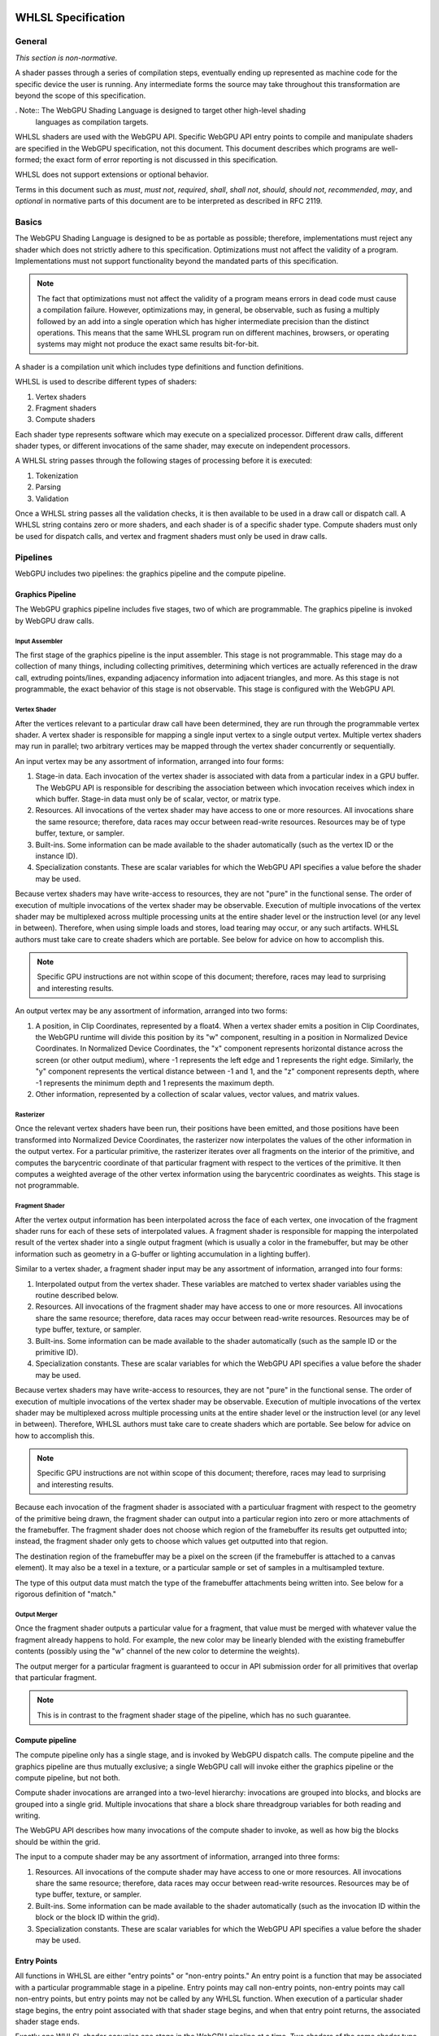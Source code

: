 .. WHLSL documentation master file, created by
   sphinx-quickstart on Thu Jun  7 15:53:54 2018.
   You can adapt this file completely to your liking, but it should at least
   contain the root `toctree` directive.

WHLSL Specification
###################

General
=======
*This section is non-normative.*

A shader passes through a series of compilation steps, eventually ending up
represented as machine code for the specific device the user is running. Any
intermediate forms the source may take throughout this transformation are beyond
the scope of this specification.

. Note:: The WebGPU Shading Language is designed to target other high-level shading
   languages as compilation targets.

WHLSL shaders are used with the WebGPU API. Specific WebGPU API entry points to compile
and manipulate shaders are specified in the WebGPU specification, not this document.
This document describes which programs are well-formed; the exact form of error
reporting is not discussed in this specification.

WHLSL does not support extensions or optional behavior.

Terms in this document such as *must*, *must not*, *required*, *shall*, *shall not*,
*should*, *should not*, *recommended*, *may*, and *optional* in normative parts of
this document are to be interpreted as described in RFC 2119.

Basics
======

The WebGPU Shading Language is designed to be as portable as possible; therefore,
implementations must reject any shader which does not strictly adhere to this
specification. Optimizations must not affect the validity of a program.
Implementations must not support functionality beyond the mandated parts of this
specification.

.. note:: The fact that optimizations must not affect the validity of a program means
   errors in dead code must cause a compilation failure. However, optimizations may,
   in general, be observable, such as fusing a multiply followed by an add into a
   single operation which has higher intermediate precision than the distinct operations.
   This means that the same WHLSL program run on different machines, browsers, or operating
   systems may might not produce the exact same results bit-for-bit.

A shader is a compilation unit which includes type definitions and function definitions.

WHLSL is used to describe different types of shaders:

#. Vertex shaders
#. Fragment shaders
#. Compute shaders

Each shader type represents software which may execute on a specialized processor. Different
draw calls, different shader types, or different invocations of the same shader, may execute
on independent processors.

A WHLSL string passes through the following stages of processing before it is executed:

#. Tokenization
#. Parsing
#. Validation

Once a WHLSL string passes all the validation checks, it is then available to be used in a
draw call or dispatch call. A WHLSL string contains zero or more shaders, and each shader is
of a specific shader type. Compute shaders must only be used for dispatch calls, and vertex
and fragment shaders must only be used in draw calls.

Pipelines
=========

WebGPU includes two pipelines: the graphics pipeline and the compute pipeline.

Graphics Pipeline
-----------------

The WebGPU graphics pipeline includes five stages, two of which are programmable. The graphics
pipeline is invoked by WebGPU draw calls.

Input Assembler
"""""""""""""""

The first stage of the graphics pipeline is the input assembler. This stage is not programmable.
This stage may do a collection of many things, including collecting primitives, determining which
vertices are actually referenced in the draw call, extruding points/lines, expanding adjacency
information into adjacent triangles, and more. As this stage is not programmable, the exact
behavior of this stage is not observable. This stage is configured with the WebGPU API.

Vertex Shader
"""""""""""""

After the vertices relevant to a particular draw call have been determined, they are run through
the programmable vertex shader. A vertex shader is responsible for mapping a single input vertex
to a single output vertex. Multiple vertex shaders may run in parallel; two arbitrary vertices
may be mapped through the vertex shader concurrently or sequentially.

An input vertex may be any assortment of information, arranged into four forms:

#. Stage-in data. Each invocation of the vertex shader is associated with data from a particular
   index in a GPU buffer. The WebGPU API is responsible for describing the association between
   which invocation receives which index in which buffer. Stage-in data must only be of scalar,
   vector, or matrix type.

#. Resources. All invocations of the vertex shader may have access to one or more resources.
   All invocations share the same resource; therefore, data races may occur between read-write
   resources. Resources may be of type buffer, texture, or sampler.

#. Built-ins. Some information can be made available to the shader automatically (such as the
   vertex ID or the instance ID).

#. Specialization constants. These are scalar variables for which the WebGPU API specifies a value
   before the shader may be used.

Because vertex shaders may have write-access to resources, they are not "pure" in the functional
sense. The order of execution of multiple invocations of the vertex shader may be observable.
Execution of multiple invocations of the vertex shader may be multiplexed across multiple processing
units at the entire shader level or the instruction level (or any level in between). Therefore,
when using simple loads and stores, load tearing may occur, or any such artifacts. WHLSL authors must
take care to create shaders which are portable. See below for advice on how to accomplish this.

.. Note:: Specific GPU instructions are not within scope of this document; therefore, races may
   lead to surprising and interesting results.

An output vertex may be any assortment of information, arranged into two forms:

#. A position, in Clip Coordinates, represented by a float4. When a vertex shader emits a position
   in Clip Coordinates, the WebGPU runtime will divide this position by its "w" component, resulting
   in a position in Normalized Device Coordinates. In Normalized Device Coordinates, the "x" component
   represents horizontal distance across the screen (or other output medium), where -1 represents the
   left edge and 1 represents the right edge. Similarly, the "y" component represents the vertical
   distance between -1 and 1, and the "z" component represents depth, where -1 represents the minimum
   depth and 1 represents the maximum depth.

#. Other information, represented by a collection of scalar values, vector values, and matrix values.

Rasterizer
""""""""""

Once the relevant vertex shaders have been run, their positions have been emitted, and those positions
have been transformed into Normalized Device Coordinates, the rasterizer now interpolates the values
of the other information in the output vertex. For a particular primitive, the rasterizer iterates over
all fragments on the interior of the primitive, and computes the barycentric coordinate of that particular
fragment with respect to the vertices of the primitive. It then computes a weighted average of the other
vertex information using the barycentric coordinates as weights. This stage is not programmable.

Fragment Shader
"""""""""""""""

After the vertex output information has been interpolated across the face of each vertex, one invocation
of the fragment shader runs for each of these sets of interpolated values. A fragment shader is
responsible for mapping the interpolated result of the vertex shader into a single output fragment (which
is usually a color in the framebuffer, but may be other information such as geometry in a G-buffer or
lighting accumulation in a lighting buffer).

Similar to a vertex shader, a fragment shader input may be any assortment of information, arranged into
four forms:

#. Interpolated output from the vertex shader. These variables are matched to vertex shader variables
   using the routine described below.

#. Resources. All invocations of the fragment shader may have access to one or more resources.
   All invocations share the same resource; therefore, data races may occur between read-write
   resources. Resources may be of type buffer, texture, or sampler.

#. Built-ins. Some information can be made available to the shader automatically (such as the
   sample ID or the primitive ID).

#. Specialization constants. These are scalar variables for which the WebGPU API specifies a value
   before the shader may be used.

Because vertex shaders may have write-access to resources, they are not "pure" in the functional
sense. The order of execution of multiple invocations of the vertex shader may be observable.
Execution of multiple invocations of the vertex shader may be multiplexed across multiple processing
units at the entire shader level or the instruction level (or any level in between). Therefore,
WHLSL authors must take care to create shaders which are portable. See below for advice on how to
accomplish this.

.. Note:: Specific GPU instructions are not within scope of this document; therefore, races may
   lead to surprising and interesting results.

Because each invocation of the fragment shader is associated with a particuluar fragment with respect
to the geometry of the primitive being drawn, the fragment shader can output into a particular region
into zero or more attachments of the framebuffer. The fragment shader does not choose which region
of the framebuffer its results get outputted into; instead, the fragment shader only gets to choose
which values get outputted into that region.

The destination region of the framebuffer may be a pixel on the screen (if the framebuffer is attached
to a canvas element). It may also be a texel in a texture, or a particular sample or set of samples in
a multisampled texture.

The type of this output data must match the type of the framebuffer attachments being written into.
See below for a rigorous definition of "match."

Output Merger
"""""""""""""

Once the fragment shader outputs a particular value for a fragment, that value must be merged with
whatever value the fragment already happens to hold. For example, the new color may be linearly
blended with the existing framebuffer contents (possibly using the "w" channel of the new color to
determine the weights).

The output merger for a particular fragment is guaranteed to occur in API submission order for all
primitives that overlap that particular fragment.

.. Note:: This is in contrast to the fragment shader stage of the pipeline, which has no such
   guarantee.

Compute pipeline
----------------

The compute pipeline only has a single stage, and is invoked by WebGPU dispatch calls. The compute
pipeline and the graphics pipeline are thus mutually exclusive; a single WebGPU call will invoke
either the graphics pipeline or the compute pipeline, but not both.

Compute shader invocations are arranged into a two-level hierarchy: invocations are grouped into
blocks, and blocks are grouped into a single grid. Multiple invocations that share a block share
threadgroup variables for both reading and writing.

The WebGPU API describes how many invocations of the compute shader to invoke, as well as how big
the blocks should be within the grid.

The input to a compute shader may be any assortment of information, arranged into three forms:

#. Resources. All invocations of the compute shader may have access to one or more resources.
   All invocations share the same resource; therefore, data races may occur between read-write
   resources. Resources may be of type buffer, texture, or sampler.

#. Built-ins. Some information can be made available to the shader automatically (such as the
   invocation ID within the block or the block ID within the grid).

#. Specialization constants. These are scalar variables for which the WebGPU API specifies a value
   before the shader may be used.

Entry Points
------------

All functions in WHLSL are either "entry points" or "non-entry points." An entry point is a function
that may be associated with a particular programmable stage in a pipeline. Entry points may call
non-entry points, non-entry points may call non-entry points, but entry points may not be called
by any WHLSL function. When execution of a particular shader stage begins, the entry point associated
with that shader stage begins, and when that entry point returns, the associated shader stage ends.

Exactly one WHLSL shader occupies one stage in the WebGPU pipeline at a time. Two shaders
of the same shader type must not be used together in the same draw call or dispatch call.
Every stage of the appropriate WebGPU pipeline must be occupied by a shader in order to
execute a draw call or dispatch call.

All entry points must begin with the keyword "vertex", "fragment", or "compute", and the keyword
describes which pipeline stage that shader is appropriate for. An entry point is only valid for one
type of shader stage.

Built-ins are identified by name. WHLSL does not include annotations for identifying built-ins. If
the return of a shader should be assigned to a built-in, the author should create a struct with
a variable named according to to the built-in, and the shader should return that struct.

Vertex and fragment entry points must transitively never refer to the ``threadgroup`` memory space.

Arguments and Return Types
""""""""""""""""""""""""""

Arguments return types of an entry point are more restricted than arguments to an arbitrary WHLSL function.
They are flattened through structs - that is, each member of any struct appearing in an argument to an entry
point or return type is considered independently, recursively. Arguments to entry points are not
distinguished by position or order.

Multiple members with the same name may appear inside the flattened collection of arguments. However,
if multiple members with the same name appear, the entire variable (type, qualifiers, etc.) must be
identical. Otherwise, the entire program is in error.

The items of the flattened structs can be partitioned into a number of buckets:

#. Built-in variables. These declaractions use the appropriate built-in semantic from the list below,
   and must use the appropriate type for that semantic.

#. Resources. These must be either the opaque texture types, opaque sampler types, or slices. Slices must
   only hold scalars, vectors, matrices, or structs containing any of these types. Nested structs are
   allowed. The packing rules for data inside slices are described below. All resources must be in the
   ``device`` or ``constant`` memory space, and use the appropriate semantic as described below.

#. Stage-in/out variables. These are variables of scalar, vector, or matrix type. Stage-in variables in
   a vertex shader must use the semantic `` : attribute(n)`` where n is a nonnegative integer. Stage-out
   variables in a vertex shader and stage-in variables in a fragment shader must also use the semantic
   `` : attribute(n)``. Stage-out variables in a vertex shader are matched with stage-in variables in a
   fragment shader by semantic. After these stage-in/stage-out varaibles match, their qualified type must
   also match. After discovering all these matches, any other left-over variables are simply zero-filled.

#. Specialization constants. These are scalar variables which must be specified by the WebGPU API before
   the shader is allowed to execute. These variables must use the ``specialized`` semantic.

Vertex shaders accept all four buckets as input, and allow only built-in variables and stage-out variables
as output. Fragment shaders accept all four buckets as input, and allow only built-in variables as output.
Compute shaders only accept built-in variables and resources, and do not allow any output.

If an entry-point returns a single built-in or stage-out variable, the semantic for that variable must be
placed between the function signature and the function's opening ``{`` character.

Vertex shader stage-out variables and fragment-shader stage-in variables may be qualified with any of the
following qualifiers: ``nointerpolation``, ``noperspective``, ``centroid``, or ``sample``. ``nointerpolation``
and ``noperspective`` must not both be specified on the same variable. ``centroid`` and ``sample`` must not
both be specified on the same variable. If other variables are qualified with these qualifiers, the qualifiers
are ignored.

``nointerpolation`` configures the rasterizer to not interpolate the value of this variable across the
geometry. ``noperspective`` configures the rasterize to not use perspective-correct interpolation,
and instead use simple linear interpolation. ``centroid`` configures the rasterizer to use a position
in the centroid of all the samples within the geometry, rather than the center of the pixel. ``sample``
configures the fragment shader to run multiple times per pixel, with the interpolation point at each
individual sample.

The value used for variables qualified with the ``nointerpolation`` qualifier is the value produced by
one vertex shader invocation per primitive, known as the "provoking vertex." When drawing points, the
provoking vertex is the vertex associated with that point (since points only have a single vertex).
When drawing lines, the provoking vertex is the initial vertex (rather than the final vertex). When
drawing triangles, the provoking vertex is also the initial vertex. Strips and fans are not supported
by WHLSL.

When not in the context of arguments or return values of entry points, semantics are ignored.

Grammar
=======

Lexical analysis
----------------

Shaders exist as a Unicode string, and therefore support all the code points
Unicode supports.

WHLSL does not include any digraphs or trigraphs. WHLSL is case-sensitive. It does not include any
escape sequences.

.. Note:: WHLSL does not include a string type, so escape characters are not present in the
   language.

WHLSL does not include a preprocessor step.

.. Note:: Because there is no processor step, tokens such as '#if' are generally considered
   parse errors.

Before parsing, the text of a WHLSL program is first turned into a list of tokens, removing comments and whitespace along the way.
Tokens are built greedily, in other words each token is as long as possible.
If the program cannot be transformed into a list of tokens by following these rules, the program is invalid and must be rejected.

A token can be either of:

- An integer literal
- A float literal
- Punctuation
- A keyword
- A normal identifier
- An operator name

Literals
""""""""

An integer literal can either be decimal or hexadecimal, and either signed or unsigned, giving 4 possibilities.

- A signed decimal integer literal starts with an optional ``-``, then a number without leading 0 or just the number 0.
- An unsigned decimal integer literal starts with a number without leading 0, or just the number 0, then ``u``.
- A signed hexadecimal integer literal starts with an optional ``-``, then the string ``0x``, then a non-empty sequence of elements of [0-9a-fA-F] (non-case sensitive, leading 0s are allowed).
- An unsigned hexadecimal inter literal starts with the string ``0x``, then a non-empty sequence of elements of [0-9a-fA-F] (non-case sensitive, leading 0s are allowed), and finally the character ``u``.

.. note:: Leading 0s are allowed in hexadecimal integer literals, but not in decimal integer literals except for the 0, -0 and 0u.

A float literal is made of the following elements in sequence:

- an optional ``-`` character
- a sequence of 0 or more digits (in [0-9])
- a ``.`` character
- a sequence of 0 or more digits (in [0-9]). This sequence must instead have 1 or more elements, if the last sequence was empty.
- optionally a ``f`` character

In regexp form: '-'? ([0-9]+ '.' [0-9]* | [0-9]* '.' [0-9]+) f?

Keywords and punctuation
""""""""""""""""""""""""

The following strings are reserved keywords of the language:

+-------------------------------+-----------------------------------------------------------------------------------------+
| Top level                     | struct typedef enum operator vertex fragment compute numthreads                         |
+-------------------------------+-----------------------------------------------------------------------------------------+
| Control flow                  | if else switch case default while do for break continue fallthrough return              |
+-------------------------------+-----------------------------------------------------------------------------------------+
| Literals                      | null true false                                                                         |
+-------------------------------+-----------------------------------------------------------------------------------------+
| Address space                 | constant device threadgroup thread                                                      |
+-------------------------------+-----------------------------------------------------------------------------------------+
| Qualifier                     | nointerpolation noperspective specialized centroid sample                               |
+-------------------------------+-----------------------------------------------------------------------------------------+
| 'Semantics' qualifier         | SV_InstanceID SV_VertexID PSIZE SV_Position SV_IsFrontFace SV_SampleIndex               |
|                               | SV_InnerCoverage SV_Target SV_Depth SV_Coverage SV_DispatchThreadId SV_GroupID          |
|                               | SV_GroupIndex SV_GroupThreadID attribute register specialized                           |
+-------------------------------+-----------------------------------------------------------------------------------------+
| Reserved for future extension | protocol auto const static restricted native space uniform                              |
+-------------------------------+-----------------------------------------------------------------------------------------+

``null``, ``true`` and ``false`` are keywords, but they are considered literals in the grammar rules later.

Similarily, the following elements of punctuation are valid tokens:

+----------------------+-----------------------------------------------------------------------------------------------+
| Relational operators | ``==`` ``!=`` ``<=`` ``=>`` ``<`` ``>``                                                       |
+----------------------+-----------------------------------------------------------------------------------------------+
| Assignment operators | ``=`` ``++`` ``--`` ``+=`` ``-=`` ``*=`` ``/=`` ``%=`` ``^=`` ``&=``  ``|=`` ``>>=``  ``<<=`` |
+----------------------+-----------------------------------------------------------------------------------------------+
| Arithmetic operators | ``+``  ``-`` ``*`` ``/`` ``%``                                                                |
+----------------------+-----------------------------------------------------------------------------------------------+
| Logic operators      | ``&&`` ``||`` ``&``  ``|``  ``^`` ``>>`` ``<<`` ``!`` ``~``                                   |
+----------------------+-----------------------------------------------------------------------------------------------+
| Memory operators     | ``->`` ``.`` ``&`` ``@``                                                                      |
+----------------------+-----------------------------------------------------------------------------------------------+
| Other                | ``?`` ``:`` ``;`` ``,`` ``[`` ``]`` ``{`` ``}`` ``(`` ``)``                                   |
+----------------------+-----------------------------------------------------------------------------------------------+

Identifiers
"""""""""""

An identifier is any sequence of characters or underscores, that does not start by a digit, that is not a single underscore (the single underscore is reserved for future extension), and that is not a reserved keyword.

Whitespace and comments
"""""""""""""""""""""""

Any of the following characters are considered whitespace, and ignored after this phase: space, tabulation (``\t``), carriage return (``\r``), new line(``\n``).

WHLSL also allows two kinds of comments. These are treated like whitespace (i.e. ignored during parsing).
The first kind is a line comment, that starts with the string ``//`` and continues until the next end of line character.
The second kind is a multi-line comment, that starts with the string ``/*`` and ends as soon as the string ``*/`` is read.

.. note:: Multi-line comments cannot be nested, as the first ``*/`` closes the outermost ``/*``

.. _parsing_label:

Parsing
-------

In this section we will describe the grammar of WHLSL programs, using the usual BNF metalanguage (`https://en.wikipedia.org/wiki/Backus–Naur_form <https://en.wikipedia.org/wiki/Backus–Naur_form>`_).
We use names starting with an upper case letter to refer to lexical tokens defined in the previous section, and names starting with a lower case letter to refer to non-terminals. These are linked (at least in the HTML version of this document).
We use non-bold text surrounded by quotes for text terminals (keywords, punctuation, etc..).

Top-level declarations
""""""""""""""""""""""

A valid compilation unit is made of a sequence of 0 or more top-level declarations.

.. productionlist::
    topLevelDecl: ";" | `typedef` | `structDef` | `enumDef` | `funcDef`

.. todo:: We may want to also allow variable declarations at the top-level if it can easily be supported by all of our targets. (Myles: We can emulate it an all the targets, but the targets themselves only allow constant variables
    at global scope. We should follow suit.)
    https://github.com/gpuweb/WHLSL/issues/310

.. productionlist::
    typedef: "typedef" `Identifier` "=" `type` ";"

.. productionlist::
    structDef: "struct" `Identifier` "{" `structElement`* "}"
    structElement: `type` `Identifier` (":" `semantic`)? ";"

.. productionlist::
    enumDef: "enum" `Identifier` (":" `type`)? "{" `enumElement` ("," `enumElement`)* "}"
    enumElement: `Identifier` ("=" `constexpr`)?

.. productionlist::
    funcDef: `funcDecl` "{" `stmt`* "}"
    funcDecl: (`entryPointDecl` | `normalFuncDecl` | `castOperatorDecl`) (":" `semantic`)?
    entryPointDecl: ("vertex" | "fragment" | "[" `numthreadsSemantic` "]" "compute") `type` `Identifier` `parameters`
    numthreadsSemantic: "numthreads" "(" `IntLiteral` "," `IntLiteral` "," `IntLiteral` ")"
    normalFuncDecl: `type` (`Identifier` | `operatorName`) `parameters`
    castOperatorDecl: "operator" `type` `parameters`
    parameters: "(" ")" | "(" `parameter` ("," `parameter`)* ")"
    parameter: `type` `Identifier` (":" `semantic`)?

.. note:: the return type is put after the "operator" keyword when declaring a cast operator, mostly because it is also the name of the created function. 

.. productionlist::
    operatorName: "operator" (">>" | "<<" | "+" | "-" | "*" | "/" | "%" | "&&" | "||" | "&" | "|" | "^" | ">=" | "<=" | "==" | "!=" | ">" | "<" | "++" | "--" | "!" | "~" | "[]" | "[]=" | "&[]" | "." `Identifier` | "." `Identifier` "=" | "&." `Identifier`)

.. note::
    We call ``operator.x`` a getter for x, ``operator.x=`` a setter for x, and ``operator&.x`` an address taker for x.

.. productionlist::
    semantic: `builtInSemantic` | `stageInOutSemantic` | `resourceSemantic` | `specializationConstantSemantic`
    builtInSemantic: "SV_InstanceID" | "SV_VertexID" | "PSIZE" | "SV_Position" | "SV_IsFrontFace" | "SV_SampleIndex" | "SV_InnerCoverage" | "SV_Target" `IntLiteral` | "SV_Depth" | "SV_Coverage" | "SV_DispatchThreadID" | "SV_GroupID" | "SV_GroupIndex" | "SV_GroupThreadID"
    stageInOutSemantic: "attribute" "(" `IntLiteral` ")"
    resourceSemantic: "register" "(" `Identifier` ")" | "register" "(" `Identifier` "," `Identifier` ")"
    specializationConstantSemantic: "specialized"

Statements
""""""""""

.. productionlist::
    stmt: "{" (`stmt` | `variableDecls` ";")* "}"
        : | `compoundStmt` 
        : | `terminatorStmt` ";" 
        : | `maybeEffectfulExpr` ";"
    compoundStmt: `ifStmt` | `ifElseStmt` | `whileStmt` | `doWhileStmt` | `forStmt` | `switchStmt`
    terminatorStmt: "break" | "continue" | "fallthrough" | "return" `expr`?

.. note::
    The ``fallthrough`` statement is used at the end of switch cases to fallthrough to the next case.
    It is not valid to have it anywhere else, or to have a switch case where control-flow reaches the end without a fallthrough (see section :ref:`typing_statements_label`).

.. productionlist::
    ifStmt: "if" "(" `expr` ")" `stmt`
    ifElseStmt: "if" "(" `expr` ")" `stmt` "else" `stmt`

.. should I forbid assignments (without parentheses) inside the conditions of if/while to avoid the common mistaking of "=" for "==" ? (Myles: Let's say "yes, forbid it" for now, and we can change it if people complain)
   Delayed for now, may be done in a future revision

The first of these two productions is merely syntactic sugar for the second:

.. math:: \textbf{if}(e) \,s \leadsto \textbf{if}(e) \,s\, \textbf{else} \,\{\}

.. productionlist::
    whileStmt: "while" "(" `expr` ")" `stmt`
    forStmt: "for" "(" (`maybeEffectfulExpr` | `variableDecls`) ";" `expr`? ";" `expr`? ")" `stmt`
    doWhileStmt: "do" `stmt` "while" "(" `expr` ")" ";"

Similarily, we desugar all while loops into do while loops.

.. math::
    \textbf{while} (e)\, s \leadsto \textbf{if} (e) \textbf{do}\, s\, \textbf{while}(e)

We also partly desugar for loops:

#. If the second element of the for is empty we replace it by "true".
#. If the third element of the for is empty we replace it by "null". (any effect-free expression would work as well).
#. If the first element of the for is not empty, we hoist it out of the loop, into a newly created block that includes the loop:

.. math::
    \textbf{for} (X_{pre} ; e_{cond} ; e_{iter}) \, s \leadsto \{ X_{pre} ; \textbf{for} ( ; e_{cond} ; e_{iter}) \, s \}

.. productionlist::
    switchStmt: "switch" "(" `expr` ")" "{" `switchCase`* "}"
    switchCase: ("case" `constexpr` | "default") ":" `stmt`*

.. productionlist::
    variableDecls: `type` `variableDecl` ("," `variableDecl`)*
    variableDecl: `Identifier` ("=" `ternaryConditional`)?

Complex variable declarations are also mere syntactic sugar.
Several variable declarations separated by commas are the same as separating them with semicolons and repeating the type for each one.
This transformation can always be done because variable declarations are only allowed inside blocks (and for loops, but these get desugared into a block, see above).

Types
"""""

.. productionlist::
    type: `addressSpace` `Identifier` `typeArguments` `typeSuffixAbbreviated`+
        : | `Identifier` `typeArguments` `typeSuffixNonAbbreviated`*
    addressSpace: "constant" | "device" | "threadgroup" | "thread"
    typeSuffixAbbreviated: "*" | "[" "]" | "[" `IntLiteral` "]"
    typeSuffixNonAbbreviated: "*" `addressSpace` | "[" "]" `addressSpace` | "[" `IntLiteral` "]"


Putting the address space before the identifier is just syntactic sugar for having that same address space applied to all type suffixes.
``thread int *[]*[42]`` is for example the same as ``int *thread []thread *thread [42]``.

.. productionlist::
    typeArguments: "<" (`typeArgument` ",")* `addressSpace`? `Identifier` "<" 
                 : (`typeArgument` ("," `typeArgument`)*)? ">>"
                 : | "<" (`typeArgument` ("," `typeArgument`)* ">"
                 : | ("<" ">")?
    typeArgument: `constepxr` | `type`

The first production rule for typeArguments is a way to say that `>>` can be parsed as two `>` closing delimiters, in the case of nested typeArguments.

Expressions
"""""""""""

WHLSL accepts three different kinds of expressions, in different places in the grammar.

- ``expr`` is the most generic, and includes all expressions.
- ``maybeEffectfulExpr`` is used in places where a variable declaration would also be allowed. It forbids some expressions that are clearly effect-free, such as ``x*y`` or ``x < y``.
  As the name indicates, it may be empty. In that case it is equivalent to "null" (any other effect-free expression would be fine, as the result of such an expression is always discarded).
- ``constexpr`` is limited to literals and the elements of an enum. It is used in switch cases, and in type arguments.

.. productionlist::
    expr: (`expr` ",")? `ternaryConditional`
    ternaryConditional: `exprLogicalOr` "?" `expr` ":" `ternaryConditional`
                      : | `exprPrefix` `assignOperator` `ternaryConditional`
                      : | `exprLogicalOr`
    assignOperator: "=" | "+=" | "-=" | "*=" | "/=" | "%=" | "&=" | "|=" | "^=" | ">>=" | "<<="
    exprLogicalOr: (`exprLogicalOr` "||")? `exprLogicalAnd`
    exprLogicalAnd: (`exprLogicalAnd` "&&")? `exprBitwiseOr`
    exprBitwiseOr: (`exprBitwiseOr` "|")? `exprBitwiseXor`
    exprBitwiseXor: (`exprBitwiseXor` "^")? `exprBitwiseAnd`
    exprBitwiseAnd: (`exprBitwiseAnd` "&")? `exprRelational`
    exprRelational: `exprShift` (`relationalBinop` `exprShift`)?
    relationalBinop: "<" | ">" | "<=" | ">=" | "==" | "!="
    exprShift: (`exprShift` ("<<" | ">>"))? `exprAdd`
    exprAdd: (`exprMult` ("*" | "/" | "%"))? `exprPrefix`
    exprPrefix: `prefixOp` `exprPrefix` | `exprSuffix`
    prefixOp: "++" | "--" | "+" | "-" | "~" | "!" | "*" | "&" | "@"
    exprSuffix: `callExpression` `limitedSuffixOp`*
              : | `term` (`limitedSuffixOp` | "++" | "--")*
    limitedSuffixOp: "." `Identifier` | "->" `Identifier` | "[" `expr` "]"
    callExpression: `Identifier` "(" (`ternaryConditional` ("," `ternaryConditional`)*)? ")"
    term: `Literal` | `Identifier` | "(" `expr` ")"

WHLSL matches the precedence and associativity of operators from C++, with one exception: relational operators are non-associative,
so that they cannot be chained. Chaining them has sufficiently surprising results that it is not a clear
reduction in usability, and it should make it a lot easier to extend the syntax in the future to accept
generics.

The prefix form of increment and decrement (``++e`` and ``--e``) are syntactic sugar for ``e += 1`` and ``e -= 1``.

``x -> y`` is purely syntactic sugar for ``(*x).y``, so we will ignore the ``->`` operator in the rest of this specification.

.. productionlist::
    maybeEffectfulExpr: (`effAssignment` ("," `effAssignment`)*)?
    effAssignment: `exprPrefix` `assignOperator` `expr` | `effPrefix`
    effPrefix: ("++" | "--") `exprPrefix` | `effSuffix`
    effSuffix: `exprSuffix` ("++" | "--") | `callExpression` | "(" `expr` ")"

The structure of maybeEffectfulExpr roughly match the structure of normal expressions, just with normally effect-free operators left off.

If the programmer still wants to use them in such a position (for example due to having overloaded an operator with an effectful operation),
it can be done just by wrapping the expression in parentheses (see the last alternative for effSuffix).

.. productionlist::
    constexpr: `Literal` | `Identifier` "." `Identifier`

Validation
===========

In this section we describe how to determine if a program is valid or not.
If a program is invalid, a compliant implementation must reject it with an appropriate error message, and not attempt to execute it.
If a program is valid, we describe its semantics later in this document.

Validation includes all of typing. If a program is valid, it is also annotated with typing information used by the execution semantics later
(for example, accesses to fixed-size arrays are annotated with the size for the bounds-check).

The validation rules are presented in several steps:

- First we explain how the typing environment is built from the top-level declarations (:ref:`global_typing_environment_label`)
- Then we provide global validation rules, including checking the absence of recursion (:ref:`global_validation_label`)
- Finally we provide the typing rules (:ref:`typing_label`)

.. _global_typing_environment_label:

Building the global typing environment
--------------------------------------

In this first step all top-level declarations are gathered into a global environment.
More precisely they are gathered in three different mappings:

- A mapping from identifiers to types (typedefs, enums and structs)
- A mapping from identifiers to declarations of global (constant) variables
- A mapping from identifiers to sets of function declarations.

A type for the purpose of this mapping is either an enum characterized by a set of values, or it is a typedef characterized by its equivalent type, or it is a struct characterized by the types of its elements.
A variable declaration for the purpose of this mapping is characterized by its type.
A function declaration for the purpose of this mapping is characterised by a tuple of the return type, the number and types of the parameters, and the body of the function.

This environment is initialized with the types and function declarations from the standard library, see :ref:`standard_library_label`.

For each top-level declaration:

#. If it is a variable declaration

   #. If there is already a variable of the same name in the environment, the program is invalid
   #. Add it to the mapping with a type Left-value of its declared type in the Constant address space (see :ref:`typing_expressions_label` for details on types of values)

#. If it is a typedef

   #. If there is already a type of the same name in the environment, the program is invalid
   #. Add it to the mapping, as a new type, associated to its definition

#. If it is a structure

   #. If there is already a type of the same name in the environment, the program is invalid
   #. If two or more fields of the struct have the same name, the program is invalid
   #. Add the struct to the environment as a new type.
   #. For each field of the struct, add to the environment a mapping from the name ``operator&.field=`` (where ``field`` is replaced by the name of the field) to 4 function declarations with one argument,
        whose return type is a pointer to the type of the field, and whose argument type is a pointer to the struct itself. There is one such function declaration for each
        address space, that address space is used both by the pointer argument and by the return type

#. If it is an enum

   #. If there is already a type of the same name in the environment, the program is invalid
   #. If the enum has an explicit base type, and it is not one of ``uint`` or ``int`` then the program is invalid
   #. If the enum does not have an explicit base type, its base type is ``int``
   #. A value is associated to each element of the enum, by iterating over them in source order:

        #. If it has an explicit value, then this is its value
        #. Else if it is the first element of the enum, its value is 0
        #. Else its value is the value of the precedent element increased by one.

   #. If no element of the enum has the value 0, the program is invalid
   #. If two or more element of the enum have the same value, the program is invalid
   #. If one or more element of the enum have a value that is not representable in the base type of the enum, the program is invalid
   #. Add the enum to the environment as a new type, associated with the set of the values of its elements
   #. For each element of the enum, add a mapping to the variables mapping, from ``EnumName.ElementName`` (with ``EnumName`` and ``ElementName`` replaced) to the enum type

#. If it is a function declaration

   #. If the name of the function is ``operator.field`` for some name ``field``

        #. It must have a single argument
        #. That argument must not be a pointer, array reference or array

   #. Else if the name of the function is ``operator.field=`` for some name ``field`` 

        #. It must have exactly two arguments
        #. Its first argument must not be a pointer, array reference or array

   #. Else if the name of the function is ``operator&.field`` for some name ``field``

        #. It must have exactly one argument
        #. Its return type must be a pointer type
        #. Its argument must be a pointer type
        #. Both its return type and its argument type must be in the same address space

   #. Else if the name of the function is ``operator[]``

        #. It must have exactly two argument
        #. Its first argument must not be a pointer, array reference, or array.
        #. Its second argument must be one of ``uint`` or ``int``
 
   #. Else if the name of the function is ``operator[]=``

        #. It must have exactly three arguments
        #. Its first argument must not be a pointer, array reference, or array
        #. Its second argument must be one of ``uint`` or ``int``

   #. Else if the name of the function is ``operator&[]``

        #. It must have exactly two arguments
        #. Its return type must be a pointer type
        #. Its first argument must be a pointer type
        #. The type pointed at by this pointer cannot be a pointer, array reference, or array.
        #. Both its return type and its first argument type must be in the same address space
        #. Its second argument must be one of ``uint`` or ``int``

   #. Else if the name of the function is ``operator++`` or ``operator--``

        #. It must have exactly one argument
        #. Its argument type and its return type must be the same

   #. Else if the name of the function is ``operator+`` or ``operator-``, it must have one or two arguments
   #. Else if the name of the function is ``operator*``, ``operator/``, ``operator%``, ``operator&``, ``operator|``, ``operator^``, ``operator<<`` or ``operator>>``, it must have exactly two arguments
   #. Else if the name of the function is ``operator~``, it must have exactly one argument
   #. Else if the name of the function is ``operator==``, ``operator!=``, ``operator<``, ``operator>``, ``operator<=`` or ``operator>=``

        #. It must have exactly two arguments
        #. Its return type must be bool

   #. If the environment already has a mapping from that function name to a set of declarations, add this declaration to that set
   #. Otherwise add a new mapping from that function name to a singleton set containing that declaration

.. _global_validation_label:

Other validation steps
----------------------

We list here these validation steps that don't cleanly fit in either the building of the global typing environment, or the typing of each function.

Void type
"""""""""

The void type is a special type that can only appear as the return type of functions.
It must not be part of a composite type (i.e. there is no pointer to void, no array reference to void, no array of void)
It must not be the type of a variable (either at the top-level or in a function), the type of a field of a struct, the type of a function parameter, or the definition of a typedef.

..
    We could allow it as the definition of a typedef, but it would be fairly useless, and would make this verification impossible to do before resolving typedefs

Validating types
""""""""""""""""

Every type name that appears in the program must be defined (i.e. have a mapping in the environment).

Resolving typedefs
""""""""""""""""""

We define a relation "depends on", as the smallest relation such that:

- A typedef that is defined as equal to a structure or another typedef "depends on" this structure or typedef.
- A structure "depends on" a typedef or structure if it has a member with the same name.

If this relation is cyclic, then the program is invalid.

Then each typedef must be resolved, meaning that each mention of it in the program and in the environment is replaced by its definition.

.. note::
    This last step is guaranteed to terminate thanks to the acyclicity check before it.

Checking the coherence of operators and functions
"""""""""""""""""""""""""""""""""""""""""""""""""

For every declaration of a function with a name of the form ``operator&.field`` for some name ``field`` with argument type ``thread T1*`` and return type ``thread T2*``:

    #. Add a declaration of a function ``operator.field=`` for the same name ``field``, with argument types ``T1`` and ``T2``, and return type ``T1``
    #. Add a declaration of a function ``operator.field`` for the same name ``field``, with argument type ``T1`` and return type ``T2``

For every declaration of the function ``operator&[]`` with argument types ``thread T1*`` and ``uint32``, and return type ``thread T2*``:

    #. Add a declaration of a function ``operator[]=`` with argument types ``T1``, ``uint32`` and ``T2``, and return type ``T1``
    #. Add a declaration of a function ``operator[]`` with argument types ``T1`` and ``uint32``, and return type ``T2``

For every function with a name of the form ``operator.field=`` for some name ``field`` which is defined:

    #. There must be a function with the name ``operator.field`` (for the same name ``field``) which is defined
    #. For each declaration of the former with arguments type ``(t1, t2)``, there must be a declaration of the latter with argument type ``(t1)``, and return type ``t2``

If a function with the name ``operator[]=`` is defined:

    #. There must be a function with the name ``operator[]`` which is defined
    #. For each declaration of the former with arguments type ``(t1, t2, t3)``, there must be a declaration of the latter with argument type ``(t1, t2)``, and return type ``t3``

If there are two function declarations with the same names, number of parameters, and types of their parameters, then the program is invalid.

.. _typing_label:

Typing of functions
-------------------

Each function must be well-typed following the rules in this section.

To check that a function is well-typed:

#. Make a new copy of the global environment (built above)
#. For each parameter of the function, add a mapping to this typing environment, associating this parameter name to the corresponding type
#. Check that the function body is well-typed in this typing environment (treating it as a block of statement)
#. If the return type of the function is ``void``, then the set of behaviours of the function body must be included in ``{Nothing, Return Void}``
#. Else if the return type of the function is a type T, then the set of behaviours of the function body must be ``{Return T}``

In this section we define the terms above, and in particular, what it means for a statement or an expression to be well-typed.
More formally we define two mutually recursive judgments: "In typing environment Gamma, s is a well-typed statement whose set of behaviours is B" and "In typing environment Gamma, e is a well-typed expression whose type is Tau".

A type can either be:

- A left-value type with an associated right-value type and an address space
- An abstract left-value type with an associated right-value type
- A right-value type, which can be any of the following:
    
    - A basic type such as ``bool`` or ``uint``
    - A structure type, defined by its name
    - An enum type, defined by its name
    - ``void``
    - An array with an associated right-value type and a size (a number of elements). The size must be a positive integer that fits in 32 bits
    - A pointer with an associated right-value type and an address space
    - An array reference with an associated right-value type and an address space

Informally, a left-value type is anything whose address can be taken, whereas an abstract left-value type is anything that can be assigned to.
Any value with a left-value type of non-constant address space can be given an abstract left-value type, and any value with an abstract left-value type (or left-value type even with a constant address space) can be given a right-value type, but the opposite to those is not true.

A behaviour is any of the following:

- Return of a right-value type
- Break
- Continue
- Fallthrough
- Nothing

We use these "behaviours" to check the effect of statements on the control flow. 

.. _typing_statements_label:

Typing statements
"""""""""""""""""

To check an if-then-else statement:

#. Check that the condition is a well-typed expression of type bool
#. Check that the then and else branches are well-typed statements whose behaviours we will respectively call ``B`` and ``B'``
#. Check that neither ``B`` nor ``B'`` contain a return of a pointer type, or of an array reference type
#. Then the if-then-else statement is well-typed, and its behaviours is the union of ``B`` and ``B'``

.. math::
    :nowrap:

    \begin{align*}
       \ottdruleif{}
    \end{align*}

To check a do-while or for statement:

#. Check that the condition is well-typed, of type ``bool``
#. If it is a for statement, check that the expression that is executed at the end of each iteration is well-typed
#. Check that the body of the loop is a well-typed statement whose behaviours we will call ``B``
#. Check that ``B`` does not contain a return of a pointer type, or of an array reference type
#. If Continue is in ``B``, remove it
#. If Break is in ``B``, remove it and add Nothing to ``B``
#. Then the do-while statement is well-typed, and its behaviours is ``B``

.. math::
    :nowrap:

    \begin{align*}
        \ottdruledoXXwhileXXbreak{}\\
        \ottdruledoXXwhileXXnoXXbreak{}\\
        \ottdruleforXXbreak{}\\
        \ottdruleforXXnoXXbreak{}\\
    \end{align*}

.. note::
    We do not give rules for while loops, or for if-then statements without an else, because they are syntactic sugar that are eliminated during parsing (see :ref:`parsing_label`).

To check a switch statement:

#. Check that the expression being switched on is well-typed 
#. Check that its type is either an integer type (``int`` or ``uint``) or an enum type
#. Check that each value ``v`` in a ``case v`` in this switch is well-typed with the same type
#. Check that no two such cases have the same value
#. If there is a default, check that there is at least one value in that type which is not covered by the cases
#. Else check that for all values in that type, there is one case that covers it
#. Check that the body of each case (and default) is well-typed when treating them as blocks
#. Check that the behaviours of the last such body does not include Fallthrough
#. Make a set of behaviours that is the union of the behaviours of all of these bodies
#. Check that this set contains neither Nothing, nor a Return of a pointer type, nor a Return of an array reference type
#. If Fallthrough is in this set, remove it
#. If Break is in this set, remove it and add Nothing
#. Then the switch statement is well-typed, and its behaviours is this last set

.. math::
    :nowrap:

    \begin{align*}
       \ottdruleswitchXXbreak{}\\
       \ottdruleswitchXXnoXXbreak{}\\
       \ottdrulecase{}\\
       \ottdruledefault{}\\
       \ottdruleswitchXXblock{}
    \end{align*}

The ``break;``, ``fallthrough;``, ``continue;`` and ``return;`` statements are always well-typed, and their behaviours are respectively {Break}, {Fallthrough}, {Continue} and {Return void}.

The statement ``return e;`` is well-typed if ``e`` is a well-typed expression with a right-value type T and its behaviours is then {Return T}.

.. math::
    :nowrap:

    \begin{align*}
       \ottdrulebreak{}\\
       \ottdrulecontinue{}\\
       \ottdrulefallthrough{}\\
       \ottdrulereturnXXvoid{}\\
       \ottdrulereturn{}\\
    \end{align*}

To check a block:

#. If it is empty, it is well-typed and its behaviours is always {Nothing}
#. Else if it starts by a variable declaration:

    #. Check that there is no other statement in that block is a variable declaration sharing the same name.
    #. Check that the given address space is either ``thread`` or ``threadgroup``
    #. Make a new typing environment from the current one, in which the variable name is mapped to a left-value type of its given type and address-space
    #. If there is no initializing expression, check that the type of this variable is neither a pointer type nor an array reference type.
    #. Else if there is an initializing expression, check that it is well-typed in this new environment and that its type match the type of the variable
    #. Check that the rest of the block, removing this first statement is well-typed in this new typing environment and has a set of behaviours B.
    #. Then the block is well-typed and has the same set of behaviours B.

#. Else if this block contains a single statement, check that this statement is well-typed. If it is, then so is this block, and it has the same set of behaviours
#. Else
   
    #. Check that this block's first statement is well-typed
    #. Check that its set of behaviours B contains Nothing.
    #. Remove Nothing from it.
    #. Check that it does not contain Fallthrough
    #. Check that the rest of the block, removing the first statement, is well-typed with a set of behaviours B'.
    #. Then the whole block is well-typed, and its set of behaviour is the union of B and B'.

.. math::
    :nowrap:

    \begin{align*}
        \ottdruleemptyXXblock{}\\
        \ottdrulevariableXXdecl{}\\
        \ottdrulevariableXXdeclXXinit{}\\
        \ottdruletrivialXXblock{}\\
        \ottdruleblock{}
    \end{align*}

.. todo::
    Change the variable declaration ott rules to support threadgroup local variables
    https://github.com/gpuweb/WHLSL/issues/63

Finally a statement that consists of a single expression (followed by a semicolon) is well-typed if that expression is well-typed and not the null literal. Its set of behaviours is then {Nothing}.

.. note::
    We forbid the null literal in all positions where there is no clear type to give it.

.. math::
    :nowrap:

    \begin{align*}
        \ottdruleexpr{}
    \end{align*}

.. _typing_expressions_label:

Typing expressions
""""""""""""""""""

Literals always have right-value types:

- ``true`` and ``false`` are always well-typed and of type ``bool``.
- float literals are always well-typed and of type ``float``.
- unsigned int literals (marked by an ``u`` at the end) are well-typed if they are representable as a 32-bit unsigned integer, in which case they are of type ``uint``
- int literals are always well-typed.

    - If they are representable as a 32-bit unsigned integer they can be given the type ``uint``
    - If they are representable as a 32-bit signed integer they can be give the type ``int``
    - They can be given the ``float`` type.

``null`` is always well-typed and its type can be any pointer or array reference type (depending on which is required for validation to succeed).

.. note::
    integer literals an null literals are the only cases of implicit coercions in the language. See the rule for function calls for details.

The type of an expression in parentheses, is the type of the expression in the parentheses

A comma expression is well-typed if both of its operands are well-typed, and its left-operand is not the null literal. In that case, its type is the right-value type of its second operand.

.. math::
    :nowrap:

    \begin{align*}
        \ottdruleliteralXXtrue{}\\
        \ottdruleliteralXXfalse{}\\
        \ottdrulenullXXlitXXarrayXXref{}\\
        \ottdrulenullXXlitXXptr{}\\
        \ottdruleparens{}\\
        \ottdrulecomma{}
    \end{align*}

To check that a boolean or, or a boolean and is well-typed, check that both of its operands are well-typed and of type bool.

To check that a ternary conditional is well-typed:

#. Check that its condition is well-typed and of type bool
#. If both of its branches are integer literals, then the whole expression is well-typed and has type ``int`` (right-value).
#. Otherwise:

    #. Check that if one of its branches is the null literal then the other is not
    #. Check that both of its branches are well-typed
    #. Check that the types of its branches are both right-value types and the same
    #. Check that this same type is neither a pointer type nor an array reference type.
    #. Then the whole expression is well-typed, and of that type

.. math::
    :nowrap:

    \begin{align*}
        \ottdruleor{}\\
        \ottdruleand{}\\
        \ottdruleternaryXXintXXliterals{}\\
        \ottdruleternaryXXnoXXintXXliterals{}
    \end{align*}

To check that an assignment is well-typed:

#. Check that the expression on the right side of the ``=`` is well-typed with a right-value type "tval"
#. Check that "tval" is neither a pointer type nor an array reference type
#. Check that the expression on the left side is well-typed with an abstract left-value type
#. Check that the right-value type associated with this abstract left-value type is "tval"
#. Then the assignment is well-typed, and its type is "tval"

.. math::
    :nowrap:

    \begin{align*}
        \ottdruleassignment{}
    \end{align*}

If an expression is well-typed and its type is an abstract left-value type, it can also be treated as if it were of the associated right-value type.
If an expression is well-typed and its type is a left-value type, and its address space is not constant, it can also be treated as if it were of the associated abstract left-value type.
If an expression is well-typed and its type is a left-value type, it can also be treated as if it were of the associated right-value type.

A variable name is well-typed if it is in the typing environment. In that case, its type is whatever it is mapped to in the typing environment,

An expression ``&e`` is well-typed and with a pointer type if ``e`` is well-typed with a left-value type.
An expression ``*e`` is well-typed and with a left-value type if ``e`` is not the null literal and is well-typed with a pointer type.
The associated right-value types and address spaces are left unchanged by these two operators.

An expression ``@e`` is well-typed and with an array reference type if ``e`` is well-typed with a left-value type.
The associated right-value types and address spaces are left unchanged by this operator.

.. note::
    The dynamic behaviour depends on whether the expression is a left-value array type or not, but it makes no difference during validation.
    ``@x`` for a variable ``x`` with a non-array type is valid, it will merely produce an array reference for which only the index 0 can be used.

.. math::
    :nowrap:

    \begin{align*}
        \ottdrulealvalXXtoXXrval{}\\
        \ottdrulelvalXXtoXXalval{}\\
        \ottdrulelvalXXtoXXrval{}\\
        \ottdrulevariableXXname{}\\
        \ottdruleaddressXXtaking{}\\
        \ottdruleptrXXderef{}\\
        \ottdruletakeXXrefXXlval{}
    \end{align*}

To check a dot expression of the form ``e.foo`` (for an expression ``e`` and an identifier ``foo``):

#. If ``e`` is well-typed

    #. If ``e`` has a left-value type, and there is a function called ``operator&.foo`` with a first parameter whose type is a pointer to the same right-value type with the same address space, then the whole expression is well-typed, and has a left-value type corresponding to the right-value type and address-space of the return type of that function.
    #. Else if ``e`` has an abstract left-value type, and there is a function called ``operator.foo=`` with a first parameter whose type is the corresponding right-value type, then the whole expression is well-typed, and has an abstract left-value type corresponding to the type of the second parameter of that function.
    #. Else if there is a function called ``operator.foo`` with a parameter whose type matches the type of ``e``, then the whole expression is well-typed and has the return type of that function.
    #. Else the expression is ill-typed.

#. Else if ``e`` is an identifier

    #. Check that there is an enum with that name in the global environment
    #. Check that this enum has an element named ``foo``
    #. Then ``e.foo`` is well-typed, with the type of that enum
    #. And replace it by the corresponding value

.. note::
    Replacing e.foo by its value in the case of an enum is a bit weird of a thing to do at typing time, but it simplifies the writing of the execution rules if we can assume that every dot operator that we see corresponds to a getter, setter, or address-taker.

.. note::
    Please note that a local variable declaration can shadow a global enum declaration.

To check that an array dereference ``e1[e2]`` is well-typed:

#. Check that ``e2`` is well-typed with the type ``uint32``
#. Check that ``e1`` is well-typed and not the null literal
#. If the type of ``e1`` is an array reference whose associated type is ``T``, then the whole expression is well-typed, and its type is a left-value with an associated type of ``T``, and the same address space as the type of ``e1``
#. Else if ``e1`` has a left-value type, and there is a function called ``operator&[]`` with a first parameter whose type is a pointer to the same right-value type with the same address space,
   then the whole expression is well-typed, and has a left-value type corresponding to the right-value type and address-space of the return type of that function.
#. Else if ``e1`` has an abstract left-value type, and there is a function called ``operator[]=`` with a first parameter whose type is the corresponding right-value type,
    then the whole expression is well-typed, and has an abstract left-value type corresponding to the type of the third parameter of that function.
#. Else if there is a function called ``operator.[]`` with a parameter whose type matches the type of ``e1``,
    then the whole expression is well-typed and has the return type of that function.
#. Else the expression is ill-typed

.. math::
    :nowrap:

    \begin{align*}
        \ottdrulearrayXXrefXXindex{}
    \end{align*}

To check that an expression ``e++``, or ``e--`` is well-typed:

#. Check that ``e`` is well-typed, with an abstract left-value type
#. Check that a call to ``operator+(e, 1)`` (respectively ``operator-(e, 1)``) would be well-typed, with a right-value type that matches ``e``
#. Then the expression is well-typed, and of the right-value type of ``e``

To check that an expression ``e1 += e2``, ``e1 -= e2``, ``e1 *= e2``, ``e1 /= e2``, ``e1 %= e2``, ``e1 ^= e2``, ``e1 &= e2``, ``e1 |= e2``, ``e1 >>= e2``, or ``e1 <<= e2``:

#. Check that ``e1`` is well-typed, with an abstract left-value type
#. Check that ``e2`` is well-typed
#. Check that a call to ``operator+(e1, e2)`` (respectively with the corresponding operators) would be well-typed, with a right-value type that matches ``e1``
#. Then the expression is well-typed, and of the right-value type of ``e1``

.. math::
    :nowrap:

    \begin{align*}
        \ottdrulepostfixXXincr{}\\
        \ottdruleoperatorXXplusXXequal{}
    \end{align*}

To check that a function call is well-typed:

#. Check that each argument is well-typed
#. Make a set of all the functions in the global environment that share the same name and number of parameters, and that are not an entry point. Call them candidate functions.
#. For each candidate function:

    #. For each parameter, if the corresponding argument can not be given the parameter type, remove this function from the set of candidate functions

#. If the set of candidate functions now contains exactly one function, then the function call is well-typed, and its type is the return type of that function
#. Else if it contains several functions, for each candidate function:

    #. For each parameter, if the corresponding argument is an integer literal and the parameter type is not ``int``, remove this function from the set of candidate functions

#. If the set of candidate functions now contains exactly one function, then the function call is well-typed, and its type is the return type of that function.
#. In all other cases, the function call is ill-typed.

.. note::
    The goal of these rules is to allow some limited coercion of literals, but only when it is non-ambiguous.
    In particular null can be used for any array reference or pointer type, and integer literals can be used either for int, uint or float parameters.
    If this is ambiguous, all integer literals are limited to the int type and we try again.
    If it is still ambiguous we give up.
    This is more restrictive than HLSL which allows a lot of implicit coercions, on purpose, to simplify implementations.

.. note::
    Entry points cannot be called from within a shader. A function is an entry point if and only if it is marked with one of ``vertex``, ``fragment`` or ``compute``.

.. Writing a formal rule for this would be somewhat painful/unreadable, and I don't think it would clarify anything compared to the english description.

Phase 4. Annotations for execution
----------------------------------

We resolved each overloaded function call in the previous section. They must now be annotated with which function is actually being called.

Every variable declaration, every function parameter, and every postfix increment/decrement must be associated with a unique store identifier.
This identifier in turn refers to a set of contiguous bytes, of the right size; these sets are disjoint.

Each control barrier must be annotated with a unique barrier identifier.

Each branch, switch, loop, ternary expression, boolean or expression and boolean and expression must be annotated with a unique divergence point identifier.

Every variable declaration that does not have an initializing value, must get an initializing value that is the default value for its type.
These default values are computed as follows:

- The default value for integer types is ``0``
- The default value for floating point types is ``0.0``
- The default value for booleans is ``false``
- The default value for enums is the element of the enum whose associated integer values is 0
- The default value for pointers and array references is ``null``
- The default value for an array is an array of the right size filled with the default values for its element type
- The default value for a structure type is a structure whose elements are all given their respective default values

Every load and store must also be annotated with a size in bytes.

- The size of primitive types, pointers and array references is implementation defined.
- The size of enums is the size of the underlying type
- The size of arrays is their number of elements multiplied by the size of one element
- The size of structs is computed in the same way as for C structs, and includes padding

.. note::
    The fact that padding is included in the size, combined with the dynamic rules in the next section, means that copying a struct
    also copies any padding bits. This may be observable by the outside world depending on where the store occurs.

.. Should we keep the basic sizes implementation defined?
   Should I find the exact rules for structs for C, and copy them here?
   Also, is this idea of using size annotation in bytes the right formalism at all?

Finally, every array dereference (the ``[]`` operator) must be annotated with the stride, i.e. the size of the elements of the corresponding array.
This size is computed in exactly the way described above.
If the first operand is either an array or a left-value type associated with an array type, the access must also be annotated with the statically known size of the array.

Phase 5. Verifying the absence of recursion
-------------------------------------------

WHLSL does not support recursion (for efficient compilation to GPUs).
So once all overloaded function calls have been resolved, we must do one last check.

We create a relationship "may call" that connects two function declarations ``f`` and ``g`` if there is a call to ``g`` in the body of ``f`` (after resolving overloading).
If this relationship is cyclic, then the program is invalid.

.. note::
    This check is done on function declarations, not on function names, so if for example foo(int) calls foo(short), it is not considered recursion, as they are different functions
    after resolution of overloading.

Dynamic rules
=============

Definitions
-----------

We split the semantics in two parts: a per-thread execution semantics that does not know anything about concurrency or the memory, and a global set of rules for
loads, stores, barriers and the like.

The per-thread semantics is a fairly classic small-step operational semantics, meaning that it describes a list of possible transitions that the program can
take in one step.
The per-thread state is made of a few element:

- The program being executed. Each transition transforms it.
- A divergence stack. This is a stack of pairs of divergence point identifiers and values, which tracks whether we are in a branch, and is used by the rules for barriers and derivatives to check that control-flow is uniform.
- An environment. This is a mapping from variable names to values and is used to keep track of arguments and variables declared in the function.

Each transition is a statement of the form "With environment :math:`\rho`, if some conditions are respected, the program may be transformed into the following, emitting the following memory events, and modifying the divergence stack in these ways."

In some of these rules we use ``ASSERT`` to provide some properties that are true either by construction or thanks to the validation rules of the previous section.
Such assertions are not tests that must be done by any implementation, they are merely hints to our intent.

Execution of statements
-----------------------

Blocks and variable declarations
""""""""""""""""""""""""""""""""

The program fragments that we use to define our semantics are richer than just the syntactically correct programs. In particular, we allow annotating blocks
(sequences of statements between braces) with an environment. This is useful to formalize lexical scoping.

Here is how to reduce a block by one step:

#. If the block is not annotated, annotate it with the environment
#. If the first statement of the block is an empty block, remove it
#. Else if the first statement of the block is a terminator (break, continue, fallthrough, or return), replace the entire block by it.
#. Else if the first statement of the block is a variable declaration:

   #. Make a new environment from the one that annotates the block, mapping the variable name to its store identifier.
   #. If the variable declaration has an initializing expression that can be reduced, reduce it using the new environment
   #. Else:

      #. Change the annotation of the block to the new environment.
      #. Emit a store to the store identifier of the declaration, of the initializing value
      #. Remove this variable declaration from the block

#. Else reduce the first statement of the block, using the environment that the block was annotated with (not the top-level environment)

.. math::
    :nowrap:

    \begin{align*}
        \ottdruleblockXXannotate{}\\
        \ottdruleblockXXnextXXstmt{}\\
        \ottdruleblockXXterminator{}\\
        \ottdruleblockXXvdeclXXreduce{}\\
        \ottdruleblockXXvdeclXXcomplete{}\\
        \ottdruleblockXXvdecl{}\\
        \ottdruleblockXXreduce{}
    \end{align*}

Branches
""""""""

We add another kind of statement: the ``Join(s)`` construct, that takes as argument another statement ``s``.

Here is how to reduce a branch (if-then-else construct, remember that if-then is just syntactic sugar that was eliminated during parsing) by one step:

#. If the expression in the if is ``true`` or ``false``.

   #. Push that value and the divergence point identifier of the branch on the divergence stack
   #. Replace the branch by the statement in the then (for ``true``) or else (for ``false``) branch, wrapped in the ``Join`` construct

#. Else reduce that expression

.. math::
    :nowrap:

    \begin{align*}
        \ottdruleifXXtrue{}\\
        \ottdruleifXXfalse{}\\
        \ottdruleifXXreduce{}
    \end{align*}

.. Find a way to reduce the size of the rules in the html version, they are significantly larger than the text for some reason.

Here is how to reduce a ``Join(s)`` statement:

#. If the argument of the ``Join`` is a terminator (``break;``, ``continue;``, ``fallthrough;``, or ``return e?;``) or an empty block

   #. ASSERT(the divergence stack is not empty)
   #. Pop the last element from the divergence stack
   #. Replace the ``Join`` statement by its argument

#. Else reduce its argument

.. math::
    :nowrap:

    \begin{align*}
        \ottdrulejoinXXelim{}\\
        \ottdrulejoinXXreduce{}
    \end{align*}

.. note:: Popping the last element from the divergence stack never fails, as a Join only appears when eliminating a branch, which pushes a value on it.

Switches
""""""""

We add another kind of statement: the ``Cases(..)`` construct that takes as argument a sequence of statements.
Informally it represents the different cases of a switch, and deals with the ``fallthrough;`` and ``break;`` statements.

Here is how to reduce a switch statement by one step:

#. If the expression in the switch can be reduced, reduce it by one step
#. Else if it is an integer or enum value ``val`` and there is a ``case val:`` in the switch:

    #. Wrap the corresponding sequence of statements into a block (turning it into a single statement)
    #. Do the same for each sequence of statements until the end of the switch
    #. Replace the entire switch by a ``Cases`` construct, taking as argument these resulting statements in source order
    #. Push ``val`` and the divergence point identifier of the switch on the divergence stack

#. Else

    #. ASSERT(the expression in the switch is an integer or enum value ``val``)
    #. ASSERT(there is a ``default:`` case in the switch)
    #. Find the ``default`` case, and wrap the corresponding sequence of statements into a block (turning it into a single statement)
    #. Do the same for each sequence of statements until the end of the switch
    #. Replace the entire switch by a ``Cases`` construct, taking as argument these resulting statements in source order
    #. Push ``val`` and the divergence point identifier of the switch on the divergence stack

.. math::
    :nowrap:

    \begin{align*}
        \ottdruleswitchXXreduce{}\\
        \ottdruleswitchXXcaseXXfound{}\\
        \ottdruleswitchXXdefault{}
    \end{align*}

Here is how to reduce a ``Cases`` construct by one step:

#. ASSERT(the construct has at least one argument)
#. If the first argument is the ``fallthrough;`` statement, remove it (reducing the total number of arguments by 1)
#. Else if the first argument is the ``break;`` statement:

   #. ASSERT(the divergence stack is not empty)
   #. Pop the last element from the divergence stack
   #. Replace the entire construct by an empty block

#. Else if the first argument is another terminator statement, that cannot be reduced (i.e. ``continue;``, ``return value;`` or ``return;``)

   #. ASSERT(the divergence stack is not empty)
   #. Pop the last element from the divergence stack
   #. Replace the entire construct by its first argument

#. Else reduce the first argument by one step

.. math::
    :nowrap:

    \begin{align*}
        \ottdrulecasesXXfallthrough{}\\
        \ottdrulecasesXXbreak{}\\
        \ottdrulecasesXXotherXXterminator{}\\
        \ottdrulecasesXXreduce{}
    \end{align*}

Loops
"""""

We add yet another kind of statement: the ``Loop(s, s', s'')`` construct that takes as arguments three statements.
Informally, its first argument represents the current iteration of a loop, its second argument is to be executed at the end of the iteration, and its third argument is a continuation for the rest of the loop.

Any ``do s while(e);`` statement is reduced to the following in one step: ``Loop(s, {}, if(e) do s while(e); else {})``, keeping the same divergence point identifier.
Any ``for (;e;e') s`` statement is reduced to the following in one step ``if (e) Loop(s, e';, for(;e;e') s) else {}``, keeping the same divergence point identifier.

.. math::
    :nowrap:

    \begin{align*}
        \ottdruledoXXwhileXXloop{}\\
        \ottdruleforXXloop{}
    \end{align*}

.. note:: while loops are desugared into do while loops, see :ref:`parsing_label`.

.. note:: we only treat the case where for loops have no initialization, because it is desugared, see :ref:`parsing_label`.

Here is how to reduce a ``Loop(s, s')`` statement by one step:

#. If ``s`` is the ``break;`` statement, replace the whole construct by the empty block: ``{}``
#. Else if ``s`` is the empty block or the ``continue;`` statement

    #. If the second argument ``s'`` is the empty statement, replace the whole construct by its third argument ``s''``
    #. Else reduce ``s'`` by a step

#. Else if ``s`` is another terminator (``fallthrough;``, ``return;`` or ``return rval;``), replace the whole construct by it
#. Else reduce ``s`` by one step

.. math::
    :nowrap:

    \begin{align*}
        \ottdruleloopXXbreak{}\\
        \ottdruleloopXXnextXXiteration{}\\
        \ottdruleloopXXincrement{}\\
        \ottdruleloopXXotherXXterminator{}\\
        \ottdruleloopXXreduce{}
    \end{align*}

.. note::
    These operations do not need to explicitly modify the divergence stack, because each iteration of a loop executes an ``if`` statement that does it.

Barriers and uniform control flow
"""""""""""""""""""""""""""""""""

There is no rule in the per-thread semantics for *control barriers*.
Instead, there is a rule in the global semantics, saying that if all threads are at a control barrier instruction with the same identifier, and their divergence stacks are identical, then they may all advance atomically, replacing the barrier by an empty block.

Other
"""""

If a statement is just an expression (``effectfulExpr`` in the grammar), it is either discarded (if it is a value) or reduced by one step (otherwise).

If a statement is a return followed by an expression, and the expression can be reduced, then the statement can as well by reducing the expression.

.. math::
    :nowrap:

    \begin{align*}
        \ottdruleeffectfulXXexprXXreduce{}\\
        \ottdruleeffectfulXXexprXXelim{}\\
        \ottdrulereturnXXreduce{}\\
    \end{align*}


The standard library also offers atomic operations and fences (a.k.a. *memory barriers*, not to be confused with *control barriers*).
Each of these emit a specific memory event when they are executed, whose semantics is described in the memory model section.

Execution of expressions
------------------------

We define the following kinds of values:

- Integers, floats, booleans and other primitives provided by the standard library
- Pointers. These have an address and an address space
- Left values. These also have an address and an address space
- A special Invalid left-value, used to represent the dereferencing of out-of-bounds accesses and the dereferencing of ``null`` 
- Array references. These have a base address, an address space and a size
- Struct values. These are a sequence of bytes of the right size, and can be interpreted as a tuple of their elements (plus padding bits)

.. note::
    Abstract left-value types were used in the typing section to represent things that can be assigned to.
    At runtime they are either left-values, or normal values with a setter applicable to them.

In this section we describe how to reduce each kind of expression to another expression or to a value.
Left values are the only kind of values that can be further reduced.

Operations affecting control-flow
"""""""""""""""""""""""""""""""""

Just like we added ``Join``, ``Cases`` and ``Loop`` construct to deal with control-flow affecting statements, we add a ``JoinExpr`` construct to deal with control-flow affecting expressions.
``JoinExpr`` takes as argument an expression and return an expression. Its only use is (informally) as a marker that the divergence stack will have to be popped to access its content.

There are three kinds of expressions that can cause a divergence in control-flow: the boolean and (i.e. ``&&``, that short-circuits), the boolean or (i.e. ``||``, that also short-circuits), and ternary conditions.

To reduce a boolean and by one step:

#. If its first operand can be reduced, reduce it
#. Else if its first operand is ``false``, replace the whole operation by ``false``.
#. Else

    #. ASSERT(its first operand is ``true``)
    #. Push ``true`` and the corresponding divergence point identifier on the divergence stack.
    #. Replace the whole operation by its second operand wrapped in a ``JoinExpr`` construct.

.. math::
    :nowrap:

    \begin{align*}
        \ottdruleandXXreduce{}\\
        \ottdruleandXXfalse{}\\
        \ottdruleandXXtrue{}
    \end{align*}

Very similarly, to reduce a boolean or by one step:

#. If its first operand can be reduced, reduce it
#. Else if its first operand is ``true``, replace the whole operation by ``true``.
#. Else

    #. ASSERT(its first operand is ``false``)
    #. Push ``false`` and the corresponding divergence point identifier on the divergence stack.
    #. Replace the whole operation by its second operand wrapped in a ``JoinExpr`` construct.

.. math::
    :nowrap:

    \begin{align*}
        \ottdruleorXXreduce{}\\
        \ottdruleorXXtrue{}\\
        \ottdruleorXXfalse{}
    \end{align*}

To reduce a ternary condition by one step:

#. If its first operand can be reduced, reduce it
#. Else if its first operand is ``true``

    #. Push ``true`` and the corresponding divergence point identifier on the divergence stack.
    #. Replace the whole operation by its second operand wrapped in a ``JoinExpr`` construct

#. Else

    #. ASSERT(its first operand is ``false``)
    #. Push ``false`` and the corresponding divergence point identifier on the divergence stack.
    #. Replace the whole operation by its third operand wrapped in a ``JoinExpr`` construct.

.. math::
    :nowrap:

    \begin{align*}
        \ottdruleternaryXXreduce{}\\
        \ottdruleternaryXXtrue{}\\
        \ottdruleternaryXXfalse{}
    \end{align*}

To reduce a ``JoinExpr`` by one step:

#. If its operand is not a lvalue, and can be reduced, then reduce it by one step
#. Else:

   #. ASSERT(the divergence stack is not empty)
   #. Pop the last element from the divergence stack
   #. Replace the whole expression by its operand

.. math::
    :nowrap:

    \begin{align*}
        \ottdrulejoinXXexprXXelim{}\\
        \ottdrulejoinXXexprXXreduce{}
    \end{align*}

Variables
""""""""""

A variable name can be reduced in one step into whatever that name binds in the current environment.
This does not require any memory access: it is purely used to represent scoping, and most names just bind to lvalues.

To reduce a (valid) lvalue:

#. Emit a load to the corresponding address, of a size appropriate for the type of the value
#. If the type of the expression was an enum type, and the value loaded is not a valid value of that type, replace it by an unspecified valid value of that type
#. Replace the whole expression by this value

.. note::
    The 2nd step is to prevent races from allowing the creation of invalid enum values, which could cause problems to switches without default cases.
    We don't need a similar rules for pointers or array references, because we do not allow potentially racy assignments to variables of these types.

To reduce an invalid left-value, any of the following is acceptable:

- Trap
- Replace it by the default value of that type.

.. todo::
    We should extend this possible behavior to also accept (0,0,0,X) for some specific values of X for "vector reads" to match https://github.com/gpuweb/spirv-execution-env/blob/master/execution-env.md
    I just have to figure out what exactly these vector reads map to in WHLSL.
    https://github.com/gpuweb/WHLSL/issues/316

.. _reduction_abstract_left_value_label:

Reduction to an abstract left-value
"""""""""""""""""""""""""""""""""""

.. todo:: my naming here is utterly terrible, I really should find better names for these things.

We now define a notion of "reducing ``e`` one step to an abstract left-value". This will be used to define how much to reduce things on the left-side of assignments.
For example, in "x = y", we do not want to reduce "x" all the way to a load, although we do want to reduce "y" to a load. Here is the definition:

#. If ``e`` is of the form ``e1.foo``

    #. If ``e1`` can be reduced one step to an abstract left-value, do it
    #. Else if ``e`` had a left-value type and ``e1`` is a left value (valid or not), replace the whole expression by ``* operator&.foo(&e1)``, using the instance of ``operator&.foo`` that was used to give a left-value type to ``e``.
    #. Else fail

#. Else if ``e`` is of the form ``e1[e2]``

    #. If ``e1`` can be reduced one step to an abstract left-value, do it
    #. Else if ``e1`` had an array reference type and can be reduced one step (normally), do it
    #. Else if ``e2`` can be reduced one step (normally), do it
    #. Else if ``e1`` is ``null``, replace the whole expression by an invalid left-value.
    #. Else if ``e1`` is an array reference:
 
        #. ASSERT(``e2`` is an integer)
        #. If ``e2`` is out of the bounds of ``e1``, either replace the whole expression by an invalid left-value, or replace ``e2`` by an unspecified in-bounds value.
        #. Else replace the whole expression by a left-value, to an address computed by adding the address in ``e1`` to the product of ``e2`` and the stride computed from the type of ``e1``'s elements.

    #. Else if ``e`` had a left-value type and ``e1`` is a left value (valid or not), replace the whole expression by ``* operator&[](&e1, e2)`` using the instance of ``operator&[]`` that was used to give a left-value type to ``e``.
    #. Else fail

#. Else if ``e`` is not a lValue (valid or not)

    #. ASSERT(``e`` can be reduced)
    #. Reduce ``e``

.. note:: in the rules we say "e is an abstract left-value" as a short hand for "e cannot be reduced further to an abstract left value"

.. math::
    :nowrap:

    \begin{align*}
        \ottdrulealvalXXdotXXreduce{}\\
        \ottdrulealvalXXdotXXander{}\\
        \ottdrulealvalXXarrayXXreduceXXleft{}\\
        \ottdrulealvalXXarrayXXrefXXreduce{}\\
        \ottdrulealvalXXarrayXXreduceXXright{}\\
        \ottdrulearrayXXnullXXaccess{}\\
        \ottdrulearrayXXrefXXinvalid{}\\
        \ottdrulearrayXXrefXXclamped{}\\
        \ottdrulearrayXXrefXXvalid{}\\
        \ottdrulealvalXXarrayXXander{}\\
        \ottdrulealvalXXgenericXXreduce{}
    \end{align*}

.. _assignment_exec_label:

Assignment
""""""""""

To reduce an assignment ``e1 = e2``:

#. If ``e1`` can be reduced to an abstract left-value, do it
#. Else if ``e2`` can be reduced, reduce it.
#. Else if ``e1`` is a valid lvalue

    #. Emit a store to the address of the lvalue, of the value on the right of the equal, of a size appropriate for the type of that value
    #. Replace the entire expression by the value on the right of the equal.

#. Else if ``e1`` is an invalid lvalue, either replace the whole expression by ``e2`` or trap
#. Else if ``e1`` is of the form ``e3.foo``

    #. ASSERT(``e1`` had an abstract left-value type)
    #. Replace the whole expression by an assignment to ``e3`` of the result of a call to ``operator.foo=`` with the arguments ``e3`` and ``e2``, using the instance of ``operator.foo=`` that was used to give an abstract left-value type to ``e1``.

#. Else

    #. ASSERT(``e1`` is of the form ``e3[e4]``)
    #. ASSERT(``e1`` had an abstract left-value type)
    #. Replace the whole expression by an assignment to ``e3`` of the result of a call to ``operator[]=`` with the arguments ``e3``, ``e4``, and ``e2``, using the instance of ``operator[]=`` that was used to give an abstract left-value type to ``e1``.

.. math::
    :nowrap:

    \begin{align*}
        \ottdruleassignXXleftXXreduce{}\\
        \ottdruleassignXXrightXXreduce{}\\
        \ottdruleassignXXexecute{}\\
        \ottdruleassignXXinvalidXXignore{}\\
        \ottdruleassignXXinvalidXXtrap{}\\
        \ottdruleassignXXsetter{}\\
        \ottdruleassignXXindexedXXsetter{}
    \end{align*}

.. Should we make the sizes of loads/stores more explicit?

Pointers and references
"""""""""""""""""""""""

WHLSL has both pointers and array references. Pointers let the programmer access a specific memory location, but do not allow any pointer arithmetic.
Array references are actually bounds-checked fat-pointers.

The ``&`` and ``*`` operators simply convert between left-values and pointers.
To reduce ``& e``:

#. If ``e`` can be reduced to an abstract left-value, do it
#. Else if ``e`` is an invalid lvalue, either replace the whole expression with null, or trap
#. Else ASSERT(``e`` is a valid lvalue), and replace the whole expression by a pointer to the same address

To reduce ``* e``:

#. If ``e`` is null, either trap or replace the whole expression by an invalid left-value
#. Else if ``e`` is a pointer, replace the whole expression by a lvalue to the same address in the same address-space
#. Else reduce ``e``

.. math::
    :nowrap:

    \begin{align*}
        \ottdruletakeXXptrXXreduce{}\\
        \ottdruletakeXXptrXXinvalidXXnull{}\\
        \ottdruletakeXXptrXXinvalidXXtrap{}\\
        \ottdruletakeXXptrXXlval{}\\
        \ottdrulederefXXnullXXtrap{}\\
        \ottdrulederefXXnullXXinvalid{}\\
        \ottdrulederefXXptr{}\\
        \ottdrulederefXXreduce{}
    \end{align*}

Arrays
""""""

The ``@`` operator is used to turn a lvalue into an array reference, using the size information computed during typing to set the bounds.
More precisely, to reduce ``@ e``:

#. If ``e`` is an LValue and was of type LValue of an array of size ``n`` during typing, replace it by an array reference to the same address, same address space, and with a bound of ``n``
#. Else if it is an LValue and was of type LValue of a non-array type during typing, replace it by an array reference to the same address, same address space, and with a bound of ``1``
#. Else if it is an invalid lvalue, either replace the whole expression by null, or trap
#. Else reduce it

.. math::
    :nowrap:

    \begin{align*}
        \ottdrulemakeXXrefXXlval{}\\
        \ottdrulemakeXXrefXXinvalidXXnull{}\\
        \ottdrulemakeXXrefXXinvalidXXtrap{}\\
        \ottdrulemakeXXrefXXreduce{}
    \end{align*}

.. The rule for make_ref_lval is not clear, it should be two rules, and refer more explicitly to the typing information

.. Should the reduction rule just reduce to an abstract left-value? It is almost certainly equivalent.

There is no explicit dereferencing operator for array references: they can just be used with the array syntax.
The ``[]`` dereferencing operator is polymorphic: its first operand can be either an array reference, or a value for which the relevant operators (``operator&[]``, ``operator[]=``, or ``operator[]``) are defined.
To reduce ``e1[e2]`` by one step:

#. If the whole expression can be reduced to an abstract left-value, do it
#. Else replace the whole expression by ``operator[](e1, e2)``, using the instance of ``operator[]`` that was used during the typing of this array dereference.

.. note:: In the case where ``operator&[]`` can be used, it will be used through the rules for reduction to an abstract left-value (see :ref:`reduction_abstract_left_value_label`). For ``operator[]=``, see the section on assignment (:ref:`assignment_exec_label`).

.. math::
    :nowrap:

    \begin{align*}
        \ottdrulearrayXXderefXXreduce{}\\
        \ottdrulearrayXXderefXXgetter{}
    \end{align*}

Dot operator
""""""""""""

The dot operator is used for two purposes: accessing the fields of structs (or custom ``operator&.foo``, ``operator.foo=``, ``operator.foo``), and getting an element of an enum.
Since we already eliminated the case where it is used to get an element of an enum (see :ref:`typing_expressions_label`), we only have to deal with the getters/setters/address-takers.
Additionally, it can be overloaded (through ``operator&.foo``, ``operator.foo=`` and ``operator.foo``).
To reduce ``e.foo`` for some identifier ``foo``:

#. If the whole expression can be reduced to an abstract left-value, do it
#. Else replace the whole expression by ``operator.foo(e1)``, using the instance of ``operator.foo`` that was used during the typing of this dot operator.

.. note:: In the case where ``operator&.foo`` can be used, it will be used through the rules for reduction to an abstract left-value (see :ref:`reduction_abstract_left_value_label`). For ``operator.foo=``, see the section on assignment (:ref:`assignment_exec_label`).

.. math::
    :nowrap:

    \begin{align*}
        \ottdruledotXXreduce{}\\
        \ottdruledotXXgetter{}
    \end{align*}


Read-modify-write expressions
"""""""""""""""""""""""""""""

To reduce an expression ``e++`` or ``e--``:

#. If ``e`` can be reduced to an abstract left value, do it
#. Else:

    #. Let ``addr`` be a fresh address
    #. Replace the whole expression by ``LVal(addr) = e, e = LVal(addr) + 1, LVal(addr)`` (replacing the ``+`` by ``-`` for ``e--``)

.. note:: depending on ``e``, this can lead to calls to getters/setters or address takers.

.. math::
    :nowrap:

    \begin{align*}
        \ottdrulepostfixXXincrXXreduce{}\\
        \ottdrulepostfixXXincrXXelim{}
    \end{align*}

To reduce an expression ``e1 += e2``, ``e1 -= e2``, ``e1 *= e2``, ``e1 /= e2``, ``e1 %= e2``, ``e1 ^= e2``, ``e1 &= e2``, ``e1 |= e2``, ``e1 >>= e2``, or ``e1 <<= e2``:

#. If ``e1`` can be reduced to an abstract left-value, do it
#. Else replace the whole expression by an assignment to ``e1`` of the result of the corresponding operator, called on ``e1`` and ``e2``

.. math::
    :nowrap:

    \begin{align*}
        \ottdruleplusXXequalXXreduce{}\\
        \ottdruleplusXXequalXXelim{}
    \end{align*}

Calls
"""""

Overloaded function calls have already been resolved to point to a specific function declaration during the validation phase.

Like we added ``Loop`` or ``JoinExpr``, we add a special construct ``Call`` that takes as argument a statement and return an expression.
Informally, it is a way to transform a return statement into the corresponding value.

To reduce a function call by one step:

#. If there is at least an argument that can be reduced, reduce the left-most argument that can be reduced.
#. Else:

    #. ASSERT(the number of arguments and parameters to the function match)
    #. Create a new environment from the current environment
    #. For each parameter of the function, from left to right:
           
        #. Lookup the address of that parameter
        #. Emit a store of the value of the corresponding argument to that address, of a size appropriate to the type of it. That store is po-after any other store emitted by this step for previous parameters.
        #. Modify the new environment to have a binding from that parameter name to that address

    #. Make a block statement from the body of the function, annotated with this new environment
    #. Wrap that block in the ``Call`` construct
    #. Replace the entire expression by that construct.

.. note::
    Contrary to C/C++, execution order is fully specified: it is always left-to-right.

.. note::
    The new environment binds the parameter names to the argument values, regardless of whether there was already a binding for that name.
    This allows shadowing global variables.

.. math::
    :nowrap:

    \begin{align*}
        \ottdrulecallXXreduce{}\\
        \ottdrulecallXXresolve{}
    \end{align*}

To reduce a ``Call`` construct by one step:

#. If its argument can be reduced, reduce it
#. Else if its argument is ``return;`` or an empty block, replace it by a special ``Void`` value. Nothing can be done with such a value, except discarding it (see Effectful Expression).
#. Else if its argument is ``return val;`` for some value ``val``, then replace it by this value.

.. math::
    :nowrap:

    \begin{align*}
        \ottdrulecallXXconstructXXreduce{}\\
        \ottdrulecallXXreturnXXvoid{}\\
        \ottdrulecallXXendXXfunction{}\\
        \ottdrulecallXXreturn{}
    \end{align*}

Other
"""""

Parentheses have no effect at runtime (beyond their effect during parsing).

The comma operator simply reduces its first operand as long as it can, then drops it and is replaced by its second operand.

.. math::
    :nowrap:

    \begin{align*}
        \ottdrulecommaXXreduce{}\\
        \ottdrulecommaXXnext{}\\
        \ottdruleparensXXexec{}
    \end{align*}

.. I don't mention the ! operator here, because it has no weirdness/interest: it is just a special syntax for a standard library function.

Generated functions
-------------------

We saw in the validation section that many functions can be automatically generated:

- address-takers for each field of each struct
- indexed address-takers for each array type
- (indexed) getters and setters for each (indexed) address-taker in the thread address space

In this section we will describe how they behave at runtime.

For each field ``foo`` with type ``T`` of a struct ``Bar``, 4 address-takers are generated, one for each address-space.
Each of them return a pointer to an address that is the sum of the address of their parameter and the offset required to hit the corresponding field.

.. note::
    We describe these functions in this way, because they are not writable directly in the language.

For each type of the form ``T[n]`` which is used in the program, the following declarations are generated:

.. code-block:: none

    thread T* operator&[](thread T[n]* a, uint32 i) { return &((@a)[i]); }
    threadgroup T* operator&[](threadgroup T[n]* a, uint32 i) { return &((@a)[i]); }
    device T* operator&[](device T[n]* a, uint32 i) { return &((@a)[i]); }
    constant T* operator&[](constant T[n]* a, uint32 i) { return &((@a)[i]); }

For each declaration of the form ``address-space T* operator&.foo(thread Bar* b)`` for some ``address-space``, the following declarations are generated:

.. code-block:: none

    T operator.foo(Bar b) { return b.foo; }
    Bar operator.foo=(Bar b, T newval) { b.foo = newval; return b; }

.. note::
    The ``b.foo`` part in both of the above uses the address-taker, as ``b`` is a function parameter and thus a left value

For each declaration of the form ``address-space T2* operator&[](thread T1* a, uint32 i)`` for some ``address-space``, the following declarations are generated:

.. code-block:: none

    T2 operator[](T1 a, uint32 i) { return a[i]; }
    T1 operator[]=(T1 a, uint32 i, T2 newval) { a[i] = newval; return a; }

.. note::
    Similarily, ``a[i]`` in both of the above use the indexed address-taker, as ``a`` is a function parameter, and thus a left-value.
    Such generated getters and setters may look useless, but they are used when something is not a left-value, for example because of nested calls to getters/setters.
    For example you could have a struct Foo, with a getter for the field bar, returning a struct Bar, with an ander for the field baz.
    When using foo.bar.baz, it is not possible to use the ander for Bar, as foo.bar is not a left-value. So we instead use the generated getter (that behind the scene copies foo.bar into its parameter, and then uses the ander).

.. _memory_model_label:

Memory model
------------

Our memory model is strongly inspired by the Vulkan memory model, as presented in https://github.com/KhronosGroup/Vulkan-MemoryModel/blob/master/alloy/spirv.als as of the git commit f9110270e1799041bdaaf00a1db70fd4175d433f
and in https://github.com/KhronosGroup/Vulkan-Docs/blob/master/appendices/memorymodel.txt as of the git commit 56e0289318a4cd23aa5f5dcfb290ee873be53b82.
That memory model is under Creative Commons Attribution 4.0 International License per the comment at the top of both files: http://creativecommons.org/licenses/by/4.0/ and is Copyright (c) 2017-2018 Khronos Group or Copyright (c) 2017-2019 Khronos Group depending on the file.

The main difference between the two models is that we avoid undefined behaviour by making races merely make reads return unspecified results.
This is in turn safe, as our execution semantics for loads (see above) clamp any enum value to a valid value of that type, and there can be no race on pointers or array references as they are limited to the ``thread`` address space. 

Apart from that, we only removed parts of the model, since some operations supported by Vulkhan are not supported by WHLSL, and renamed some elements for consistency with the rest of this specification.

Memory locations
""""""""""""""""

.. The next paragraph was copied verbatim from the source of the Vulkan spec.

A memory location identifies unique storage for 8 bits of data.
Memory operations access a set of memory locations consisting of one or
more memory locations at a time, e.g. an operation accessing a 32-bit
integer in memory would read/write a set of four memory locations.
Two sets of memory locations overlap if the intersection of their sets of
memory locations is non-empty.
A memory operation must not affect memory at a memory location not within
its set of memory locations.

Memory events and program order
"""""""""""""""""""""""""""""""

Some steps in the execution rules provided in the previous section emit memory events.
There are a few possible such events:

- A store of a value to some set of (contiguous) memory locations, that may be atomic
- A load of a value from some set of (contiguous) memory locations, that may be atomic
- A read-modify-write at some set of (contiguous) memory locations, recording both the value read and the value written. They are all considered atomic.
- A fence (a.k.a. memory barrier), that ensures synchronization either for threadgroup memory or for device memory or for both.

.. The following note was copied verbatim from the source of the Vulkan spec

.. note::
    A write whose value is the same as what was already in those memory locations is still considered to be a write and has all the same effects.

.. Maybe add a note here giving an informal mapping of these to Vulkan/MSL/HLSL?

There is furthermore a total order ``po`` (program order) on all such events by any given thread. An event is before another by ``po`` if it is emitted by an
execution rule that is executed by this thread before the rule that emitted the other event. Additionally the store events emitted by the call execution rule
are ordered by ``po`` in the order of the corresponding parameters (as written in that rule).

.. note::
    ``po`` is guaranteed to be a total order for a given thread because the call rule is the only one that emits several memory events.



.. todo::
    Rewrite the rest of the model here, translating the kinds of atomics provided; and formalizing what we mean about races.

.. _standard_library_label:

Standard library
================

Built-in Types
--------------

Built-in Scalars
""""""""""""""""

+-----------+--------------------------------------------------------------------------------+-----------------------------------------------------------------------------------+
| Type Name | Description                                                                    | Representable values                                                              |
+===========+================================================================================+===================================================================================+
| void      | Must only be used as a return type from functions which don't return anything. | None                                                                              |
+-----------+--------------------------------------------------------------------------------+-----------------------------------------------------------------------------------+
| bool      | A conditional type.                                                            | true or false                                                                     |
+-----------+--------------------------------------------------------------------------------+-----------------------------------------------------------------------------------+
| uint      | An unsigned 32-bit integer.                                                    | 0, 1, 2, ... 4294967295                                                           |
+-----------+--------------------------------------------------------------------------------+-----------------------------------------------------------------------------------+
| int       | A signed 32-bit integer.                                                       | -2147483648, -2147483647, ... -1, 0, 1, ... 2147483647                            |
+-----------+--------------------------------------------------------------------------------+-----------------------------------------------------------------------------------+
| float     | An IEEE 32-bit floating-point number.                                          | All values of a IEEE 754 single-precision binary floating-point number            |
+-----------+--------------------------------------------------------------------------------+-----------------------------------------------------------------------------------+

.. Note:: The following types are not present in WHLSL: dword, min16float, min10float, min16int, min12int, min16uint, string, size_t, ptrdiff_t, double, float64, int64, uint64

Built-in Atomic Types
"""""""""""""""""""""

#. atomic_int
#. atomic_uint

Built-in aggregate types
""""""""""""""""""""""""

The following are vector types, which list the name of a scalar type and the number of elements in the
vector. Each item below includes two types, which are synonyms for each other.

* bool2, or vector<bool, 2>
* bool3, or vector<bool, 3>
* bool4, or vector<bool, 4>
* uint2, or vector<uint, 2>
* uint3, or vector<uint, 3>
* uint4, or vector<uint, 4>
* int2, or vector<int, 2>
* int3, or vector<int, 3>
* int4, or vector<int, 4>
* float2, or vector<float, 2>
* float3, or vector<float, 3>
* float4, or vector<float, 4>

The following are matrix types, which list the name of a scalar type, the number of columns, and the number
of rows, in that order. Each item below includes two types, which are synonyms for each other.

* float2x2, or matrix<float, 2, 2>
* float2x3, or matrix<float, 2, 3>
* float2x4, or matrix<float, 2, 4>
* float3x2, or matrix<float, 3, 2>
* float3x3, or matrix<float, 3, 3>
* float3x4, or matrix<float, 3, 4>
* float4x2, or matrix<float, 4, 2>
* float4x3, or matrix<float, 4, 3>
* float4x4, or matrix<float, 4, 4>

.. todo:: Should we have int or bool matrices?

Samplers
""""""""

Samplers must only be passed into an entry point inside an argument. All samplers are immutable and must be
declared in the "constant" address space. There is no constructor for samplers; it is impossible to create
or destory one in WHLSL. The type is defined as ``native typedef sampler;``. Samplers are impossible to
introspect. Arrays must not contain samplers anywhere inside them. Functions that return samplers must only
have one return point. Ternary expressions must not return references.

.. todo::
    The last sentence does not seem related to samplers. Or should we s/references/samplers/g in it?
    https://github.com/gpuweb/WHLSL/issues/332

.. todo::
    Robin: I have not put the ``native typedef`` syntax in the grammar or the semantics so far, should I?
    https://github.com/gpuweb/WHLSL/issues/332

Textures
""""""""

The following types represent textures:

* Texture1D<T>
* RWTexture1D<T>
* Texture1DArray<T>
* RWTexture1DArray<T>
* Texture2D<T>
* RWTexture2D<T>
* Texture2DArray<T>
* RWTexture2DArray<T>
* Texture3D<T>
* RWTexture3D<T>
* TextureCube<T>
* TextureDepth2D<float>
* RWTextureDepth2D<float>
* TextureDepth2DArray<float>
* RWTextureDepth2DArray<float>
* TextureDepthCube<float>

.. todo::
    Texture2DMS<T>, TextureDepth2DMS<float>
    https://github.com/gpuweb/WHLSL/issues/333

Each of the above types accepts a "type argument". The "T" types above may be any scalar or vector integral or floating point type.

If the type argument, including the ``<>`` characters is missing, is is assumed to be ``float4``.

Textures must only be passed into an entry point inside an argument. Therefore, textures must only be declared
in either the ``constant`` or ``device`` address space. A texture declared in the ``constant`` address space
must never be modified. There is no constructor for textures; it is impossible to create or destroy one in WHLSL.
Arrays must not contain textures anywhere inside them. Functions that return textures must only have one return
point. Ternary expressions must not return references.

.. todo::
    "Therefore": it is not clear to me how it is a consequence (Robin).
    "Ternary expressions must not return references": What kind of references are you referring to? If it is array references, I don't think it is the right place to mention this (but thank you for the reminder to put it in the validation section).
    Similarily, most of these constraints should probably be either duplicated in or moved to the validation section, I will take care of it.

    They are not copyable, ie they are references.
    https://github.com/gpuweb/WHLSL/issues/334

Built-in Variables
------------------

Built-in variables are represented by using semantics. For example, ``uint theInstanceID : SV_InstanceID``.
Variables with these semantics must have the type associated with that semantic.

The following built-in variables, as identified by their semantics, are available inside arguments to vertex
shaders:

+---------------+------+
| Semantic Name | Type |
+===============+======+
| SV_InstanceID | uint |
+---------------+------+
| SV_VertexID   | uint |
+---------------+------+

The following built-in variables, as identified by their semantics, are available inside the return value of
a vertex shader:

+---------------+--------+
| Semantic Name | Type   |
+===============+========+
| PSIZE         | float  |
+---------------+--------+
| SV_Position   | float4 |
+---------------+--------+

The following built-in variables, as identified by their semantics, are available inside arguments to fragment
shaders:

+------------------+--------+
| Semantic Name    | Type   |
+==================+========+
| SV_IsFrontFace   | bool   |
+------------------+--------+
| SV_SampleIndex   | uint   |
+------------------+--------+
| SV_InnerCoverage | uint   |
+------------------+--------+

The following built-in variables, as identified by their semantics, are available inside the return value of
a fragment shader:

+----------------+--------+
| Semantic Name  | Type   |
+================+========+
| SV_Target[n]   | float4 |
+----------------+--------+
| SV_Depth       | float  |
+----------------+--------+
| SV_Coverage    | uint   |
+----------------+--------+

The following built-in variables, as identified by their semantics, are available inside arguments to compute
shaders:

+---------------------+-------+
| Semantic Name       | Type  |
+=====================+=======+
| SV_DispatchThreadID | uint3 |
+---------------------+-------+
| SV_GroupID          | uint3 |
+---------------------+-------+
| SV_GroupIndex       | uint  |
+---------------------+-------+
| SV_GroupThreadID    | uint3 |
+---------------------+-------+

Built-in Functions
------------------

Integer arithmetic
""""""""""""""""""

.. note::
    Many of the functions described in this section have other overloads for floating point arguments, or for vector/matrix arguments.
    These overloads will be described in the corresponding sections.

``operator+``, ``operator-`` and ``operator*`` are defined as binary functions on integers, both signed and unsigned.
Their return type is the same as the type of their arguments, and they respectively implement integer addition, substraction and multiplication.
They follow 2-complement semantics in the case of overflow or underflow.
In other terms, they behave as if they computed the result as integers with a large enough width for avoiding both overflow and underflow, then truncated to the 32 low-bits of the result.
``mul`` is defined on integers both signed and unsigned as a synonym of operator*.

``operator-`` is also defined as an unary function on signed integers.
Its return type is also ``int``, and it simply returns the negation of its argument.

``operator++`` and ``operator--`` are defined as unary functions on integers, both signed and unsigned.
Their return type is the same as the type of their argument.
They return the addition or substraction (respectively) of ``1`` to their argument, behaving like ``operator+`` and ``operator-`` in the case of overflow/underflow.

.. todo::
    Decide whether we want to have operator++ at all, or whether it should just be sugar for +1.
    We are currently not consistent, not only between spec and implementation, but between sections of this spec.
    https://github.com/gpuweb/WHLSL/issues/336

``operator/`` and ``operator%`` are defined as binary functions on integers, both signed and unsigned.
Their return type is the same as the type of their arguments.
They respectively return the algebraic quotient truncated towards zero (fractional part discarded), and the remainder of the division such that ``(a/b)*b + a%b == a``.
If the second operand is ``0``, both return an unspecified value.
If there is an underflow (e.g. from ``INT_MIN / (-1)``), they follow 2-complement semantics. 
In other terms, they behave as if they computed the result as integers with a large enough width for avoiding both overflow and underflow, then truncated to the 32 low-bits of the result.

``abs`` is defined as an unary function on integers, both signed and unsigned.
Its return type is the same as its argument type.
It returns its argument if it is non-negative, and the opposite of its argument otherwise.
In case of an underflow/overflow it follows 2-complement semantics, so abs(INT_MIN) is INT_MIN.

``sign`` is defined as an unary function on integers, both signed and unsigned.
Its return type is int.
If its argument is positive, it returns ``1``.
If its argument is negative, it returns ``-1``.
If its argument is ``0``, it returns ``0``.

.. todo::
    In the current implementation, its return type is always the same as its argument type.
    https://bugs.webkit.org/show_bug.cgi?id=200252

``min`` and ``max`` are defined as binary functions on integers, both signed and unsigned.
Their return type is the same as the type of their arguments.
They return respectively the minimum and the maximum of their arguments.

``clamp`` is defined as a ternary function on integers, both signed and unsigned.
Its return type is the same as the type of its arguments.
If its third argument is less than its second, it returns an unspecified value.
Otherwise ``clamp(x, min, max)`` is equivalent to ``min(max(x, min), max)``.

.. note::
    We must return an unspecified value in the case where second > third, because it is what SPIR-V (GLSL.std.450 extended instruction set) does.
    HLSL does not document that case, but in practice it seems to always return the third.

.. note::
    In the HLSL documentation, ``abs``, ``sign``, ``min``, ``max`` and ``clamp`` are not defined on unsigned integers.
    But we found them defined on unsigned integers in the actual implementation, so they are supported in WHLSL on unsigned integers for portability.

Bit manipulation
""""""""""""""""

``operator&``, ``operator|`` and ``operator^`` are defined as binary functions on booleans, signed integers, and unsigned integers.
Their return type is the same type as their arguments.
They respectively implement bitwise and, or and exclusive or; treating booleans as if they were integers of size 1, with ``true`` being ``1`` and ``false`` being ``0``.

``operator~`` is defined as an unary function on booleans, signed integers, and unsigned integers.
Its return type is the same type as its argument.
It implements bitwise negation on integers, and negation on booleans.

``operator<<`` and ``operator>>`` are defined as binary functions, whose first argument can be integers either signed or unsigned, and whose second argument is an unsigned integer.
Their return types are the same type as their first argument.
They respectively shift their first argument left/right by their second argument modulo the bit-width of their first argument.
So for example ``x << 33`` is the same as ``x << 1`` if x is a 32-bit integer.
In the case of a right shift on an unsigned integer or any left shift, the vacated bits are replaced by 0.
In the case of a right shift on a signed integer, the vacated bits are replaced by the sign bit of the first argument (i.e. it is an arithmetic right-shift, not a logical one).

``all`` and ``any`` are defined as unary functions on booleans and integers both signed and unsigned.
Their return type is always ``bool``.
They return false on zero and true on any non-zero integer.
They are simply the identity function on booleans.

``countbits``, ``reversebits``, ``firstbithigh`` and ``firstbitlow`` are all unary functions on unsigned integers.
Their return type is also ``unsigned int``.
``countbits`` returns the number of bits set to 1 in the binary representation of its argument.
``reversebits`` reverses the order of the bits in the binary representation of its argument.
``firstbitlow`` returns -1 if its argument is 0, and otherwise returns the index (from the lowest bit being 0 to the highest bit being 31) of the lowest bit set.
``firstbithigh`` has four cases:

- If its argument is 0, it returns -1 (like ``firstbitlow``)
- If its argument is -1, it also returns -1
- If its argument is positive, it returns the index (from the lowest bit being 0 to the highest bit being 31) of the highest bit set.
- If its argument is negative and not -1, it returns the index of the highest bit that is not set.

.. todo::
    That semantic for firstbithigh is insane, I'd like to get rid of it:
    https://github.com/gpuweb/WHLSL/issues/337

Floating point arithmetic
"""""""""""""""""""""""""

``operator+``, ``operator-``, ``operator*``, and ``operator/`` are defined as binary functions on floats.
Their return type is the same as the type of their arguments, and they respectively implement floating-point addition, substraction, multiplication and division
The result of ``operator/`` is an undefined value if its second argument is either ``+0.0`` or ``-0.0``

.. todo::
    HLSL has an operator% on floats, which is equivalent to fmod, except for emitting different bit patterns for NaN..
    I should probably specify them as dupes of each other.

.. note::
    Our treatment of division by 0 here is based on the SPIR-V specification for OpFDiv.
    MSL instead mandates either NaN or +/-Infinity, following the IEEE-754 standard.

.. todo::
    Decide on what to do about NaN, Inf, Denormals, etc..
    See https://github.com/gpuweb/WHLSL/issues/335

``operator-`` is also defined as an unary function on floats.
Its return type is also ``float``, and it simply returns the negation of its argument.

The following functions are all unary functions on floats, and their return type is also float:

cos
    Returns the cosine of its argument interpreted as radians.
sin
    Returns the sine of its argument interpreted as radians.
tan
    Returns the tangent of its argument interpreted as radians.
acos
    Returns the arccosine of its argument in radians.
    In other words, its result is a number in radians whose cosine is its argument.
    The range of results is [0 ; Pi], it returns an undefined value if its argument is greater than 1 or smaller than -1.
    TODO: verify the range in HLSL + MSL
asin
    Returns the arcsine of its argument in radians.
    In other words its result is a number in radians whose sine is its argument.
    The range of results is [-Pi/2 ; Pi/2], it returns an undefined value if its argument is greater than 1 or smaller than -1.
    TODO: verify the range in HLSL + MSL
atan
    Returns the arctangent of its argument in radians.
    In other words its result is a number in radians whose tangent is its argument.
    The range of results is [-Pi/2 ; Pi/2].
cosh
    Returns the hyperbolic cosine of its argument interpreted as radians.
sinh
    Returns the hyperbolic sine of its argument interpreted as radians.
tanh
    Returns the hyperbolic tangent of its argument interpreted as radians.
ceil
    Returns the smallest integer value (as a floating point number) that is greater or equal to its argument.
    It behaves as the identity on 0.0, -0.0, NaN, +Infinity and -Infinity.
floor
    Returns the largest integer value (as a floating point number) that is smaller or equal to its argument.
    It behaves as the identity on 0.0, -0.0, NaN, +Infinity and -Infinity.
round
    Returns the nearest integer value (as a floating point number).
    If there are two equally distant possible integer values (e.g. for 0.5), which one is picked is undefined.
    It behaves as the identity on 0.0, -0.0, NaN, +Infinity and -Infinity.
trunc
    Returns its argument truncated to the integer component.
    In other words, it behaves like ``ceil`` for negative arguments and like ``floor`` for positive ones.
    It behaves as the identity on 0.0, -0.0, NaN, +Infinity and -Infinity.
frac
    Returns ``x - floor(x)`` where ``x`` is its argument.
    For example ``frac(-3.7) == 0.3`` and ``frac(3.7) == 0.7``.
    It returns +0.0 for both -0.0 and +0.0.
    It returns NaN for NaN, +Infinity and -Infinity.
exp
    Returns the natural exponentiation of its argument.
exp2
    Returns 2 raised to the power of its argument.
log
    Returns the natural logarithm of its argument.
    Returns an unspecified value if its argument is smaller or equal to 0.
log2
    Returns the base-2 logarithm of its argument.
    Returns an unspecified value if its argument is smaller or equal to 0.
log10
    Returns the base-10 logarithm of its argument.
    Returns an unspecified value if its argument is smaller or equal to 0.
sqrt
    Returns the square root of its argument.
    Returns an unspecified value if its argument is negative.
rsqrt
    Returns the reciprocal of the square root of its argument.
    Returns an unspecified value if its argument is non-positive.
degrees
    Converts radians to degrees.
    In other words it returns its argument multiplied by 180 and divided by Pi.
radians
    Converts degrees to radians.
    In other words it returns its argument multiplied by Pi and divided by 180.
saturate
    Clamps its argument between 0.0 and 1.0, as per the ``clamp`` function.

.. todo::
    The range of results for atan on every platform but SPIR-V.GLSL.std.450 is [-Pi/2;Pi/2], but on SPIR-V.GLSL.std.450 it is [-Pi;Pi].
    We should verify that we are not introducing a portability hazard by using the sane/common/restrictive specification.
    https://github.com/gpuweb/WHLSL/issues/340

.. todo::
    Decide whether we want to support acosh/asinh/atanh.
    They are not in HLSL, but are in GLSL, MSL and Vulkan.
    https://github.com/gpuweb/WHLSL/issues/338

.. todo::
    ddx, ddy, ddx_fine, ddx_coarse, ddy_fine, ddy_coarse, fwidth

The following functions are all binary functions on floats, and their return type is also float:

min
    If one or both of the two arguments is NaN, this function returns one of its arguments, but which one is unspecified.
    If the two arguments are -0.0 and 0.0 in any order, then this function returns one of the two, but which one is unspecified.
    Otherwise, it returns the smaller of its arguments.
max
    If one or both of the two arguments is NaN, this function returns one of its arguments, but which one is unspecified.
    If the two arguments are -0.0 and 0.0 in any order, then this function returns one of the two, but which one is unspecified.
    Otherwise, it returns the greater of its arguments.
pow
    Returns its first argument raised to the power of its second argument.
    If its first argument is less than zero, returns an unspecified value instead.
    If its first argument is 0.0 or -0.0 and its second argument is equal or less than 0, returns an unspecified value. 
step
    ``step(x, y)`` is equivalent to ``(x >= y) ? 1 : 0``
ldexp
    ``ldexp(x, y)`` is equivalent to ``x * pow(2.0, y)`` 
fmod
    ``fmod(x, y)`` is equivalent to ``x - y * trunc(x / y)``.
    In particular, if the second argument is 0.0 or -0.0 then it returns an unspecified value.
    And otherwise it returns a value with the same sign as its first argument.
atan2
    ``atan2(y, x)`` returns a number whose tangent is ``x/y`` (note that ``y`` is the first argument and ``x`` the second!).
    Its result falls in an interval that depends on the sign of ``x`` and ``y``:

    - If x > 0 and y > 0, [0 ; Pi/2]
    - If x > 0 and y < 0, [-Pi/2 ; 0]
    - If x < 0 and y > 0, [Pi/2 ; Pi]
    - If x < 0 and y < 0, [-Pi ; -Pi/2]

.. note::
    About min(-0.0, 0.0) and min(0.0, -0.0), here is what other languages do/say:
    C++/SPIR-V say that they should return the first argument, while HLSL and MSL don't specify the result but always return -0.0.
    So I declared the result here unspecified between the two arguments because I was not sure how to make a specification that is efficiently implementable everywhere.
    We can easily revisit this in the future if needed.

.. note::
    HLSL got documentation for what is returned by pow(x, y) in corner cases amounting to the following:

    - If the first argument is less than 0, the result is NaN
    - If the first argument is -0.0 or +0.0, and the second argument is less than 0, the result is +Infinity
    - If both arguments are 0 (either +0.0 or -0.0), the result is unspecified
    - If the first argument is -0.0 or +0.0, and the second argument is greater than 0, the result is +0.0

    I gave implementations more flexibility to match what SPIR-V.GLSL.std.450 specifies, we can easily revisit this choice.

.. note::
    step(x, y) in HLSL appears to be the same as step(y, x) in both Metal and SPIR-V.GLSL.std.450 !
    I followed the HLSL documentation here; but we can easily revisit.

.. todo::
    In Metal, SPIR-V and GLSL, the second argument of ldexp must be an integer.
    We currently follow HLSL documentation in allowing it to be a float.
    We should double-check whether it is useful, and whether ldexp is even actually sane on floats in HLSL.
    https://github.com/gpuweb/WHLSL/issues/339

.. note::
    Our definition of fmod follows those of HLSL and Metal.
    GLSL (and by extension SPIRV) instead use ``x - y * floor(x / y)`` for fmod(x, y).
    So for negative numbers, they match the sign of their second argument and not their first.

The following functions are all ternary functions on floats, and their return type is also float:

clamp
    If its third argument is less than its second, or if any of its arguments is NaN, then it returns an unspecified value.
    Otherwise ``clamp(x, min, max)`` is equivalent to ``min(max(x, min), max)``.
smoothstep
    If its second argument is less than its first, or if any of its arguments is NaN, then it returns an unspecified value.
    Otherwise ``smoothstep(min, max, x)`` returns:

    - If x <= min, then 0
    - If x >= max, then 1
    - Else a smooth Hermite interpolation between 0 and 1, equivalent to ``t * t * (3 - 2 * t)`` where ``t = (x - min) / (max - min)``
lerp
    ``lerp(x, y, s)`` is equivalent to ``x*(1-s) + y*s``
mad
    ``mad(a, b, c)`` computes ``a*b + c``, but with potentially different precision.
    See the section :ref:`numerical_compliance_label` for details.

.. I removed fma following https://bugs.webkit.org/show_bug.cgi?id=199531

The following functions are all unary functions on floats, and their return type is bool:

isfinite
    Returns true if and only if its argument is neither a NaN nor an infinity.
isinf
    Returns true if and only if its argument is an infinity.
isnan
    Returns true if and only if its argument is a NaN.

.. _numerical_compliance_label:

Numerical Compliance
""""""""""""""""""""

.. todo::
    Decide on what precision guarantees we can make.
    MSL got two different tables, depending on whether it is running in fast-math mode or not.
    I did not find the equivalent table for SPIR-V, but it has the nice property of tagging each operation with the different components of fast-math.
    We should probably measure how costly forbidding fast-math would be, since NotNaN and NotInf introduce undefined behavior.
    https://github.com/gpuweb/WHLSL/issues/335

Fences and atomic operations
""""""""""""""""""""""""""""

Each of the following functions take three arguments and have a return type of ``void``:

- InterlockedAdd
- InterlockedAnd
- InterlockedOr
- InterlockedXor
- InterlockedMin
- InterlockedMax
- InterlockedExchange

For all of these the first argument must be a pointer to an atomic type (which can only be in the device or threadgroup address space).
The second argument is a value of the corresponding base type (int/uint for atomic_int/atomic_uint).
The third argument is a pointer to that same base type, in a non-constant address space.
There are overloads for all sets of types that verify these constraints.

``InterlockedAdd(x, y, z)`` has the following semantic:

#. Emit a ReadModifyWrite event at the address ``*x``, that reads a value and stores the sum of that value and ``y``
#. Emit a Store event at the address ``*z`` of the value that was read in the previous step

Which value can be read by the ReadModifyWrite event is defined by the memory model (see :ref:`memory_model_label`).
The other functions in that list are the same except that they do the corresponding operation instead of an addition.
And the ReadModifyWrite of InterlockedExchange just stores ``y``.

InterlockedCompareExchange has a return type of ``void`` and takes four arguments. It has overloads for all sets of types such that:
Its first parameter must be a pointer to an atomic type (which can only be in the device or threadgroup address space).
Its second and third parameters must be of the corresponding base type (int/uint for atomic_int/atomic_uint).
Its fourth argument is a pointer to that same base type, in a non-constant address space.
InterlockedCompareExchange(x, old, new, previous) has the following semantic:

#. Either emit a ReadModifyWrite event at the address ``*x``, that reads the value ``old`` and stores the value ``new``

   #. Then emit a Store event at the address ``*previous`` of the value ``old``

#. Or emit a Load event at the address ``*x``, that reads a value different from ``old``

   #. Then emit a Store event at the address ``*previous`` of that value.

.. note::
    This is a so-called strong compare-and-exchange, in that it is not allowed to fail spuriously.
    If the value that gets stored in ``*previous`` is ``old``, then it must have been replaced by ``new`` in ``*x``.

Finally the following three functions exist:

- DeviceMemoryBarrierWithGroupSync
- GroupMemoryBarrierWithGroupSync
- AllMemoryBarrierWithGroupSync

They have the return type ``void`` and no arguments.
Once a thread reaches a call to one of these, it waits for all other threads in its threadgroup to reach the same point (same function call with the same divergence stack).
Then all of these threads reduce the function call to ``{}``, emitting the corresponding fence event.
Please see :ref:`memory_model_label` for the effect of that event.

Cast operators
""""""""""""""

Also include the ``as`` function.

Comparison operators
""""""""""""""""""""

Vector and matrix operations
""""""""""""""""""""""""""""

Includes arithmetic operators (per-element), various swizzles, length, getDimensions, operator[] and operator[]=, determinant 

Sampler and texture operations
""""""""""""""""""""""""""""""

Sample, Load, Gather, etc..

Interface with JavaScript
=========================

Shaders are supplied to the Javascript WebGPU API as a single argument
which is understood to be of type 'DOMString'.

Resource Limits
===============

#. How many inputs
#. How many outputs
#. How many intermediate variables

Indices and tables
##################

* :ref:`genindex`
* :ref:`modindex`
* :ref:`search`
